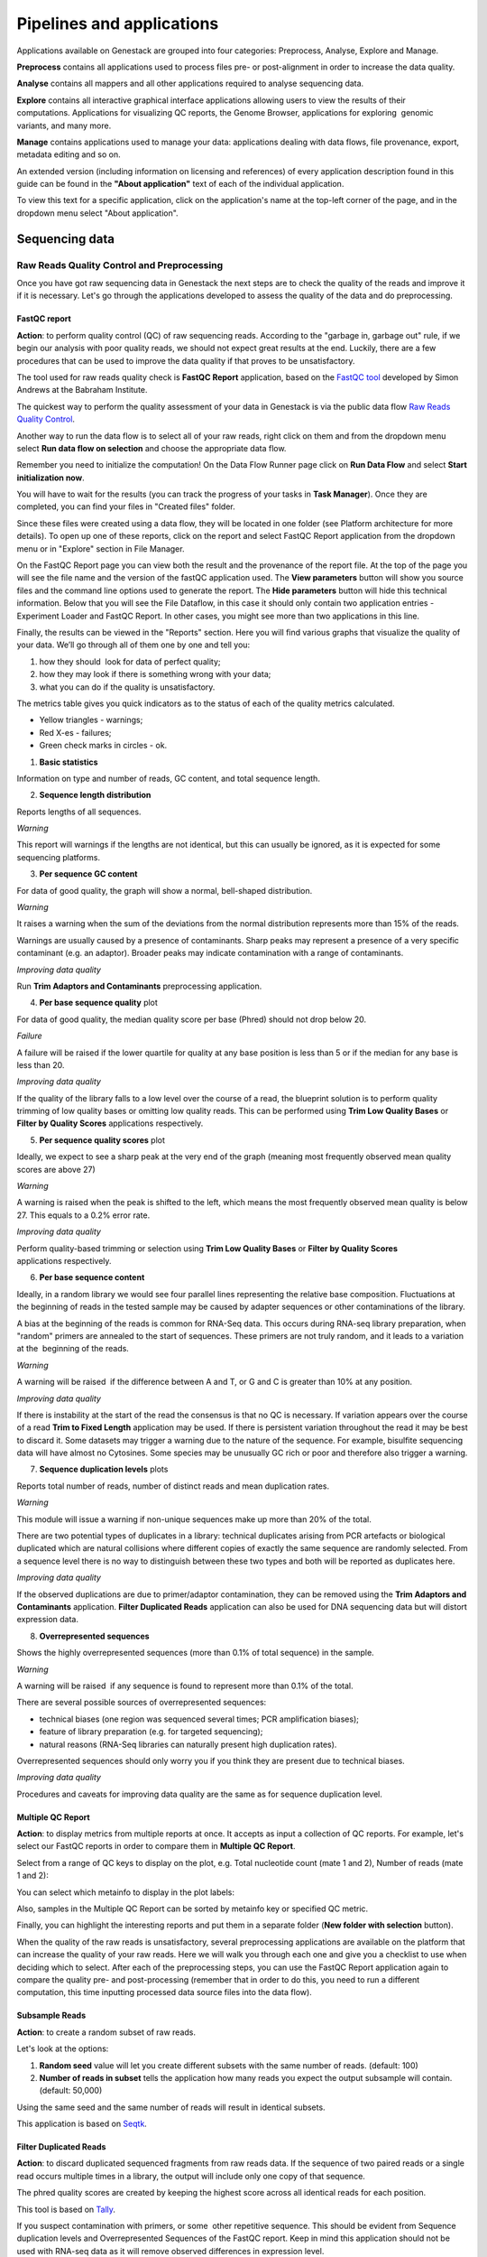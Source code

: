Pipelines and applications
==========================

.. TODO Add links on our youtube videos

Applications available on Genestack are grouped into four categories:
Preprocess, Analyse, Explore and Manage.

**Preprocess** contains all applications used to process files pre- or
post-alignment in order to increase the data quality.

**Analyse** contains all mappers and all other applications required to analyse
sequencing data.

**Explore** contains all interactive graphical interface applications
allowing users to view the results of their
computations. Applications for visualizing QC reports, the Genome Browser,
applications for exploring  genomic variants, and many more.

**Manage** contains applications used to manage your data: applications dealing
with data flows, file provenance, export, metadata editing and so on.

An extended version (including information on licensing and references)
of every application description found in this guide can be found in the
**"About application"** text of each of the individual application.

To view this text for a specific application, click on the application's name at the
top-left corner of the page, and in the dropdown menu select "About application".

.. image:: images/about_app.png

Sequencing data
---------------

Raw Reads Quality Control and Preprocessing
~~~~~~~~~~~~~~~~~~~~~~~~~~~~~~~~~~~~~~~~~~~

Once you have got raw sequencing data in Genestack the next steps are to
check the quality of the reads and improve it if it is necessary. Let's go
through the applications developed to assess the quality of the data and do
preprocessing.

FastQC report
^^^^^^^^^^^^^

.. TODO this is a tutorial on data flows !!!!!!
.. TODO tips: depending on the technology (WGS, WES, Microbiome, etc. data) and Organism, you can expect warnings and faiures as well

**Action**: to perform quality control (QC) of raw sequencing reads. According to
the "garbage in, garbage out" rule, if we begin our analysis with poor quality
reads, we should not expect great results at the end. Luckily, there are a few
procedures that can be used to improve the data quality if that proves to be
unsatisfactory.

The tool used for raw reads quality check is **FastQC Report** application, based on
the `FastQC tool`_ developed by Simon Andrews at the Babraham Institute.

.. _FastQC tool: http://www.bioinformatics.babraham.ac.uk/projects/fastqc/
.. image:: images/fastqc_report.png

The quickest way to perform the quality assessment of your data in Genestack
is via the public data flow `Raw Reads Quality Control`_.

.. _Raw Reads Quality Control: https://platform.genestack.org/endpoint/application/run/genestack/dataflowrunner?a=GSF3778184&action=viewFile

Another way to run the data flow is to select all of your raw reads,
right click on them and from the dropdown menu select **Run data flow on
selection** and choose the appropriate data flow.

.. image:: images/run_dataflow_on_selection.png

Remember you need to initialize the computation! On the Data Flow Runner page
click on **Run Data Flow** and select **Start initialization now**.

.. image:: images/fastqc_start_initialization_now.png

You will have to wait for the results (you can track the progress of your
tasks in **Task Manager**). Once they are completed, you can find your files in
"Created files" folder.

.. image:: images/created_files_folder_FM.png

Since these files were created using a data flow, they will be located in one
folder (see Platform architecture for more details). To open up one of these
reports, click on the report and select FastQC Report application from the
dropdown menu or in "Explore" section in File Manager.

.. image:: images/select_fastqc.png

On the FastQC Report page you can view both the result and the provenance of
the report file. At the top of the page you will see the file name and the
version of the fastQC application used. The **View parameters** button will show you
source files and the command line options used to generate the report. The
**Hide parameters** button will hide this technical information. Below that you
will see the File Dataflow, in this case it should only contain two application entries -
Experiment Loader and FastQC Report. In other cases, you might see more than
two applications in this line.

.. image:: images/fastqc_page_source_files.png

Finally, the results can be viewed in the "Reports" section. Here you will find
various graphs that visualize the quality of your data. We’ll go through all
of them one by one and tell you:

1. how they should  look for data of perfect quality; 
2. how they may look if there is something wrong with your data;
3. what you can do if the quality is unsatisfactory.

The metrics table gives you quick indicators as to the status of each of
the quality metrics calculated.

- Yellow triangles - warnings;
- Red X-es - failures;
- Green check marks in circles - ok.

1. **Basic statistics**

.. image:: images/fastqc_basic_statistics.png

Information on type and number of reads, GC content, and total sequence length.

2. **Sequence length distribution**

.. image:: images/fastqc_sequence_length_distribution.png

Reports lengths of all sequences.

*Warning*

This report will warnings if the lengths are not identical, but this can
usually be ignored, as it is expected for some sequencing platforms.

3. **Per sequence GC content**

.. image:: images/fastqc_per_sequence_gc_content.png

For data of good quality, the graph will show a normal, bell-shaped
distribution.

*Warning*

It raises a warning when the sum of the deviations from the normal distribution
represents more than 15% of the reads.

Warnings are usually caused by a presence of contaminants. Sharp peaks may
represent a presence of a very specific contaminant (e.g. an adaptor). Broader
peaks may indicate contamination with a range of contaminants.

*Improving data quality*

Run **Trim Adaptors and Contaminants** preprocessing application.

4. **Per base sequence quality** plot

.. image:: images/fastqc_per_base_sequence_quality.png

For data of good quality, the median quality score per base (Phred) should not
drop below 20.

*Failure*

A failure will be raised if the lower quartile for quality at any base position
is less than 5 or if the median for any base is less than 20.

*Improving data quality*

If the quality of the library falls to a low level over the
course of a read, the blueprint solution is to perform quality trimming of low
quality bases or omitting low quality reads. This can be performed using **Trim
Low Quality Bases** or **Filter by Quality Scores** applications respectively.

5. **Per sequence quality scores** plot 

.. image:: images/fastqc_per_sequence_quality_scores.png

Ideally, we expect to see a sharp peak at the very end of the graph (meaning
most frequently observed mean quality scores are above 27)

*Warning*

A warning is raised when the peak is shifted to the left, which means the most
frequently observed mean quality is below 27. This equals to a 0.2% error rate.

*Improving data quality*

Perform quality-based trimming or selection using **Trim Low
Quality Bases** or **Filter by Quality Scores** applications respectively.

6. **Per base sequence content**

.. image:: images/fastqc_per_base_sequence_content.png

Ideally, in a random library we would see four parallel lines representing the
relative base composition. Fluctuations at the beginning of reads in the tested
sample may be caused by adapter sequences or other contaminations of the
library.

A bias at the beginning of the reads is common for RNA-Seq data. This occurs
during RNA-seq library preparation, when "random" primers are annealed to the
start of sequences. These primers are not truly random, and it leads to a
variation at the  beginning of the reads.

*Warning*

A warning will be raised  if the difference between A and T, or G and C is
greater than 10% at any position.

*Improving data quality*

If there is instability at the start of the read the consensus is that no QC
is necessary. If variation appears over the course of a read **Trim to Fixed
Length** application may be used. If there is persistent variation throughout
the read it may be best to discard it. Some datasets may trigger a warning due
to the nature of the sequence. For example, bisulfite sequencing data will have
almost no Cytosines. Some species may be unusually GC rich or poor and
therefore also trigger a warning.

7. **Sequence duplication levels** plots

.. image:: images/fastqc_sequence_duplication_levels.png

Reports total number of reads, number of distinct reads and mean duplication
rates.

*Warning*

This module will issue a warning if non-unique sequences make up more than 20%
of the total.

There are two potential types of duplicates in a library: technical duplicates
arising from PCR artefacts or biological duplicated which are natural
collisions where different copies of exactly the same sequence are randomly
selected. From a sequence level there is no way to distinguish between these
two types and both will be reported as duplicates here.

*Improving data quality*

If the observed duplications are due to primer/adaptor contamination, they can
be removed using the **Trim Adaptors and Contaminants** application. **Filter
Duplicated Reads** application can also be used for DNA sequencing data but
will distort expression data.

8. **Overrepresented sequences**

.. image:: images/fastqc_overrepresented_sequences.png

Shows the highly overrepresented sequences (more than 0.1% of total sequence)
in the sample.

*Warning*

A warning will be raised  if any sequence is found to represent more than 0.1%
of the total.

There are several possible sources of overrepresented sequences:

- technical biases (one region was sequenced several times; PCR amplification
  biases);
- feature of library preparation (e.g. for targeted sequencing);
- natural reasons (RNA-Seq libraries can naturally present high duplication
  rates).

Overrepresented sequences should only worry you if you think they are present
due to technical biases.

*Improving data quality*

Procedures and caveats for improving data quality are the same as for sequence
duplication level.

Multiple QC Report
^^^^^^^^^^^^^^^^^^

**Action**: to display metrics from multiple reports at once. It accepts as
input a collection of QC reports. For example, let's select our FastQC reports
in order to compare them in **Multiple QC Report**.

.. image:: images/multiple_qc_report.png

Select from a range of QC keys to display on the plot, e.g. Total nucleotide
count (mate 1 and 2), Number of reads (mate 1 and 2):

.. image:: images/multiple_qc_report_qc_keys.png

You can select which metainfo to display in the plot labels:

.. image:: images/multiple_qc_report_metinfo.png

Also, samples in the Multiple QC Report can be sorted by metainfo key or
specified QC metric.

.. image:: images/multiple_qc_report_sorting.png

Finally, you can highlight the interesting reports and put them in a separate
folder (**New folder with selection** button).

.. image:: images/multiple_qc_report_select_reports.png

When the quality of the raw reads is unsatisfactory, several preprocessing
applications are available on the platform that can increase the quality of
your raw reads. Here we will walk you through each one and give you a
checklist to use when deciding which to select. After each of the
preprocessing steps, you can use the FastQC Report application again to compare the
quality pre- and post-processing (remember that in order to do this, you need
to run a different computation, this time inputting processed data source
files into the data flow).

Subsample Reads
^^^^^^^^^^^^^^^

**Action**: to create a random subset of raw reads.

.. image:: images/preprocessing_subsample_reads.png

Let's look at the options:

1. **Random  seed** value will let you create different subsets with the same
   number of reads. (default: 100)
2. **Number of reads in subset** tells the application how many reads you
   expect the output subsample will contain. (default: 50,000)

Using the same seed and the same number of reads will result in identical
subsets.

This application is based on Seqtk_.

.. _Seqtk: https://github.com/lh3/seqtk

Filter Duplicated Reads
^^^^^^^^^^^^^^^^^^^^^^^

**Action**: to discard duplicated sequenced fragments from raw reads data. If
the sequence of two paired reads or a single read occurs multiple times in a
library, the output will include only one copy of that sequence.

.. image:: images/preprocessing_filter_duplicated_reads.png

The phred quality scores are created by keeping the highest score across all
identical reads for each position.

This tool is based on Tally_.

.. _Tally: http://www.ebi.ac.uk/~stijn/reaper/tally.html

If you suspect contamination with primers, or some  other repetitive sequence.
This should be evident from Sequence duplication levels and Overrepresented
Sequences of the FastQC report. Keep in mind this application should not be used with
RNA-seq data as it will remove observed differences in expression level.

Filter by Quality Scores
^^^^^^^^^^^^^^^^^^^^^^^^

**Action**: to discard reads from a sequencing assay based on Phred33 quality
scores. The application classifies the sequence as pass or fail calculating
quality score distribution for each read.

.. image:: images/preprocessing_filter_by_quality_scores.png

1. **Minimum quality score (Phred+33 range, 0... 41)** is quality cuttoff
   value. A score of 20 means that there is a 1% chance that the corresponding
   base was called incorrectly by the sequencer. A score of 30 means a 0.1%
   chance of an incorrect base call. (default: 20)
2. **Percentage of bases to be above the minimum quality score** is number of
   nucleotides in the reads having quality equal to or higher than the chosen
   minimum quality score. 100% requiers all bases in the reads to be equal to
   or higher than the quality cut-off value. 50% means requires the median of
   the bases to be at least the quality cut-off value. (default: 80)

Let's take an example, to understand how the application works. So, here is our
read:

.. image:: images/filter_by_quality_scores_example.png

Second line represents nucleotide sequence (10 bases in this case). The forth
line contains quality scores for each nucleotide in the read.

- If "Minimum quality score" is equal to 30 and "Percentage of bases" is equal
  to 50, this read will not be discarded, because the median quality of the
  read is higher than 30.
- If "Minimum quality score" is equal to 20 and "Percentage of bases" is equal
  to 100, the read will be discarded, because not all bases have quality equal
  to or higher than 20.

This tool is based on **fastq_quality_filter**, which is part of the
FASTX-Toolkit_.

.. _FASTX-Toolkit: http://hannonlab.cshl.edu/fastx_toolkit/

This application is best used if you have some low quality reads, but others are of
high quality. You should be able to tell if this is the case from the shape of
the Per sequence quality scores plot from FastQC. It may also be worth trying
this application if the per base sequence quality is low.

Trim Adaptors and Contaminants
^^^^^^^^^^^^^^^^^^^^^^^^^^^^^^

**Action**: to find and trim adaptors and known contaminating sequences from
raw reads data.

.. image:: images/preprocessing_trim_adaptors_and_contaminants.png

The application uses an internal list of sequences that can be considered as
contaminants. This list is based on the possible sequencing technologies and
platform used. For instance, it contains widely used PCR primers and
adaptors for Illumina, ABI etc (see the `list of primers and adaptors`_ we
remove).

.. _list of primers and adaptors: https://s3.amazonaws.com/bio-test-data/Genestack_adapters.txt

The occurrence threshold before adapter clipping is set to 0.0001. It refers to
the minimum number of times an adapter needs to be found before clipping is
considered necessary.

1. **Minimum length of the trimmed sequence (bp)**. The application will
   discard trimmed reads of length below this number. (default: 15)

his tool is based on fastq-mcf_, one of the EA-Utils_ utilities.

.. _fastq-mcf: https://github.com/ExpressionAnalysis/ea-utils/blob/wiki/FastqMcf.md
.. _EA-Utils: https://expressionanalysis.github.io/ea-utils/

The application is best used when you have irregularities in GC content, in
base content at the start of reads, duplicated reads. Since this QC application relies
on sequence matching it should be run first if used in conjunction with other
QC applications.

Trim Low Quality Bases
^^^^^^^^^^^^^^^^^^^^^^

**Action**: to isolate high-quality regions from raw reads.

.. image:: images/preprocessing_trim_low_quality_bases.png

Trim Low Quality Bases application is based on `Phred algorithm`_. It finds
the longest subsequence in read where the estimated error rate is below the
error threshold (which is equal to 0.01 by default).

.. _Phred algorithm: http://www.phrap.org/phredphrap/phred.html

To understand how the application works let's take an example. So, imagine we
have a sequence:

.. image:: images/trim_low_quality_bases_example.png

The application will find the fragment of the read where the sum of all
probability errors will not be more than 0.01 (in our case). In this case, the
best sequence will be "TAGA" (.001*2 + .0001*2 = .0022) and it will be the
output read. Other fragments will have the sum of error probabilities more
than the cuttoff 0.01, so they will be ignored.

This tool is based on the `Seqtk`_ tool and uses Phred algorithm to pick out
the reqions of highest quality.

.. _Seqtk: https://github.com/lh3/seqtk

Trim Reads to Fixed Length
^^^^^^^^^^^^^^^^^^^^^^^^^^

**Action**: to trim a specific amount of bases from the extremities of all
reads in a sample.

.. image:: images/preprocessing_trim_to_fixed_length.png

1. **Keep bases from position** option asks you to specify the first base that
   should be kept. (default: 1)
2. **Keep bases to position (set to zero for entire read)**. Indicate the
   position of the last nucleotide that should be kept in the read. (default:
   0)

For example, if you set 5 as the first base to keep and 30 as the last base to
keep, it means that the application trims all nucleotides before the 5th
position, and all nucleotides after the 30th base.

This tool is based on **fastx_trimmer**, which is part of the `FASTX-Toolkit`_.

.. _FASTX-Toolkit: http://hannonlab.cshl.edu/fastx_toolkit/

Trim Reads to Fixed Length application is helpful when you want to obtain
reads of a specific length (regardless of the quality).

.. TODO Add info about Merge Raw Reads application (the one without UI)

Mapped Reads Quality Control and Preprocessing
~~~~~~~~~~~~~~~~~~~~~~~~~~~~~~~~~~~~~~~~~~~~~~

If you analysing mapped reads, we recommend you check if there are any
biases taken place during mapping process (e.g. low coverage, experimental
artifacts, etc.) and do preprocessing of mapped reads.

Mapped Reads QC Report
^^^^^^^^^^^^^^^^^^^^^^

**Action**: to perform quality control (QC) of mapped reads.

We follow a similar procedure to the one used to generate FastQC reports.
After selecting all the mapped reads we wish to check the quality of, we can
use the `Mapped Reads QC`_ public data flow, initialize the computations, and
then explore the results. You can read more about the Mapped Reads QC Report
application in the "Explore" section of this guide.

.. _Mapped Reads QC: https://platform.genestack.org/endpoint/application/run/genestack/dataflowrunner?a=GSF3778257&action=viewFile

An individual Mapped Reads QC report contains some technical information about
source data, tools used and data flow.

.. image:: images/mapped_reads_qc_report.png

Also, it includes a range of **Mapping statistics**. For **single reads**,
you'll calculate these QC metrics:

#. *Total number of reads*: how many reads used to map to the reference genome;
#. *Unmapped reads*: total number of reads which failed to map to the reference
   genome;
#. *Mapped reads*: total number of reads aligned to the reference genome;
#. *Uniquely mapped reads*: total number of reads aligned exactly 1 time to the
   reference genome;
#. *Multi-hit mapped reads*: total number of reads aligned >1 times to the
   reference genome.

In case you analyse **paired-end reads** data, you'll see the following
statistics:

#. *Total number of mate pairs*: how many paired-end reads used to map to the reference genome;
#. *Mapped mate pairs*: total number of paired reads where both mates were
   mapped;
#. *Partially mapped mate pairs*: total number of paired reads where only one
   mate in the pair was mapped;
#. *Unmapped mate pairs*: total number of paired reads which failed to map to the
   reference genome;
#. *Improperly mapped mate pairs*: total number of paired reads where one of the
   mates was mapped with an unexpected orientation;
#. *Properly mapped mate pairs*: total number of paired reads where both mates
   were mapped with the expected orientation.

**Coverage by chromosome** plot is reported for both read types.

.. image:: images/coverage_by_chromosome.png

This plot shows the percentage of reads covered by at least x reads. To clear
it up, let's just imagine that we have a plot which shows coverage only for one
chromosome and therefore it shows 1 line. If on the x-axis we have e.g. 100
reads, on y-axis - 10% (percentage of chromosome bases covered by 100 reads).
So, it looks like we have 100-reads coverage for 10% of chromosome.

The amount of coverage you are expecting varies with the experimental
techniques you are using. Normally you want similar coverage patterns across
all chromosomes, but this may not be the case if e.g. you are dealing with
advanced stage cancer.

.. TODO: What does it look like when data is of poor quality ( + what can we do about it)

**Insert Size statistics** will be calculated for paired-end reads only.

.. note:: **What is the difference between fragment size, insert size and mate
          inner distance?**

          Mate inner distance is the length between the two sequence reads.
          Insert size is normally the distance between paired-end adaptors
          (paired-end reads + mate inner distance). Fragment size is the
          insert plus both adaptors.

.. image:: images/insert.jpg
   :scale: 50 %
   :align: center

Insert size statistics are useful to validate library construction and include:

#. *Median insert size* - a middle of a sorted list of insert sizes;
#. *Median absolute deviation* is calculated by taking the median of the absolute
   deviations from the median insert size;
#. *Mean insert size (trimmed)* - an average of the insert sizes;
#. *Standard deviation of insert size* measures the variation in insert sizes
   from the mean insert size.

**Insert size distribution** graph is displayed for paired-end reads:

.. image:: images/mapped_reads_qc_report_insert_size_distribution.png

This graph shows the  distribution of insert sizes.

Of course, the expected proportions of these metrics vary depending on the type
of library preparation used, resulting from technical differences between
pair-end libraries and mate-pair libraries.

Mapped Reads QC Report application is based on `BEDtools
<http://bedtools.readthedocs.io/en/latest/>`_ and Picard_ tool.

.. _Picard: http://broadinstitute.github.io/picard/

.. TODO What should "Insert size distribution" plot look like normally?
.. TODO What does it look like when data is of poor quality ( + what can we do about it)

You can analyse the output for several Mapped Reads QC reports at once using
our Multiple QC Report application.

.. image:: images/multiple_qc_report_mapped_reads_qc.png

This is helpful, because it allows you to see in comparison, how many reads in
your experiment are unmapped, partially or improperly mapped.

Targeted Sequencing QC Report
^^^^^^^^^^^^^^^^^^^^^^^^^^^^^

This application is good to use when analysing Targeted Sequencing data, e.g.
Whole Exome Sequencing assays.

**Action**: to assess whether the target capture has been successful, i.e. if
most of the reads actually fell on the target, if the targeted bases reached
sufficient coverage, etc.

.. image:: images/targeted_sequencing_qc_page.png

1. **Compute enrichment statistics based on** option. The application allows
   you to compute enrichment statistics for reads mapped only on exome, only
   on target file, or both exome and target file. (default: Exome)

The following enrichment statistics are computed:

- Number and proportion of mapped reads on target;
- Mean coverage on target with at least 2X coverage;
- Target bases with at least 2, 10, 20, 30, 40, and 50 x coverage.

You can generate these reports directly by choosing Mapped Reads files, right
clicking on them and selecting the appropriate application (in "Explore" section) or
using "Run data flow on selection..." option and `Targeted Sequencing Quality
Control`_ public data flow.

.. _Targeted Sequencing Quality Control: https://platform.genestack.org/endpoint/application/run/genestack/dataflowrunner?a=GSF3778331&action=viewFile

You can analyse the output for multiple reports at once using the Multiple QC
Report application.

.. image:: images/targeted_sequencing_qc_multiple.png

This application is based on `BEDtools
<https://code.google.com/archive/p/bedtools/>`_, Picard_ tools and `SAMtools
<http://samtools.sourceforge.net/>`_.

.. _Picard: http://broadinstitute.github.io/picard/

Apart from quality control applications, Genestack suggests you a bunch of
applications to preprocess mapped reads.

Mark Duplicated Mapped Reads
^^^^^^^^^^^^^^^^^^^^^^^^^^^^

Duplicated reads are reads of identical sequence composition and length,
mapped to the same genomic position. Marking duplicated reads can help speed
up processing for specific applications, e.g. variant calling step, where
processing additional identical reads would lead to early PCR amplification
effects (jackpotting) contributing noise to the signal.

You can read more about duplicated mapped reads in this excellent `SeqAnswers
thread`_.

.. _SeqAnswers thread: http://seqanswers.com/forums/showthread.php?t=6854

**Action**: to go through all reads in a mapped reads sample, marking as
"duplicates" for paired or single reads where the orientation and the 5’
mapping coordinate are the same.

.. image:: images/mark_duplicated_mapped_reads.png

3’ coordinates are not considered due to two reasons:

#. The quality of bases generated by sequencers tends to drop down toward the
   3’ end of a read. Thus its alignment is less reliable compared to the 5’
   bases.
#. If reads are trimmed at 3’ low-quality bases before alignment, they will
   have different read lengths resulting in different 3’ mapping coordinates.

In such cases, when the distance between two mapped mates differs from the
internally estimated fragment length, including mates mapping to different
chromosomes, the application will not identify or use them but will not fail
due to inability to find the mate pair for the reads.

Marking duplicated reads can help speed up processing for specific applications,
e.g. **Variant Calling** application.

This tool is based on **MarkDuplicates**, part of `Picard`_ tool.

.. _Picard: http://broadinstitute.github.io/picard/

Remove Duplicated Mapped Reads
^^^^^^^^^^^^^^^^^^^^^^^^^^^^^^

The point of removing duplicated mapped reads is to try to limit the influence
of early PCR selection (jackpotting). Whether or not you should remove
duplicate mapped reads depends on the type of data you have. If you are
dealing with whole-genome sequencing data where expected coverage is low and
sequences are expected to be present in similar amounts, removing duplicated
reads will reduce processing time and have little deleterious effect on
analysis. If however you are processing RNA-seq data, where the fold-variation
in expression can be up to 10^7, reads are relatively short, and your main
point of interest is the variation in expression levels, this probably is not
the tool for you.

You can read more about duplicated mapped reads in this excellent `SeqAnswers
thread`_.

.. _SeqAnswers thread: http://seqanswers.com/forums/showthread.php?t=6854

**Action**: to go through all reads in a Mapped Reads file, marking as
"duplicates" paired or single reads where the orientation and the 5’ mapping
coordinate are the same and discarding all except the "best" copy.

.. image:: images/remove_duplicated_mapped_reads.png

3’ coordinates are not considered due to two reasons:

#. The quality of bases generated by sequencers tends to drop down toward the
   3’ end of a read. Thus its alignment is less reliable compared to the 5’
   bases.
#. If reads are trimmed at 3’ low-quality bases before alignment, they will
   have different read lengths resulting in different 3’ mapping coordinates.

The application also takes into account interchromosomal read pairs.

In such cases, when the distance between two mapped mates differs from
the internally estimated fragment length, including mates mapping to
different chromosomes, the application  application cannot identify them but
will not fail due to inability to find the mate pair for the reads.

This application is based on **MarkDuplicates**, part of the Picard_ tools.

.. _Picard: http://broadinstitute.github.io/picard/

Subsample Reads
^^^^^^^^^^^^^^^

You can use this application if you want to take a look at what your final
experimental results will look like, but do not want to spend time processing
all your data right away.

**Action**: to create a random subset of mapped reads.

.. image:: images/subsample_mapped_reads.png

1. **Subsampling ratio (percentage)** option is used to set a fraction of
   mapped reads you would like to extract (default: 50).
2. **Random seed** option will let you produce different subsets with the same
   number of mapped reads. (default: 0)
   
Using the same random seed and the same subsampling ratio will result in
identical subsets.

This application is based on `SAMtools <http://samtools.sourceforge.net/>`_.

Merge Mapped Reads
^^^^^^^^^^^^^^^^^^

The application is useful when you have multiple replicates of the same
experiment and want to combine them before producing your final result.

**Action**: to merge multiple Mapped Reads files, producing one single
output Mapped Reads file.

.. image:: images/merge_mapped_reads.png

The application is based on `SAMtools <http://samtools.sourceforge.net/>`_.

Convert to Unaligned Reads
^^^^^^^^^^^^^^^^^^^^^^^^^^

The application will be very useful when you are interested in fraction of reads
that exactly will map to genome or when you'd like to remap the reads with
other aligner.

**Action**: to convert mapped reads into unaligned reads.

.. image:: images/convert_to_unaligned_reads.png

This application is based on Picard_ tools.

.. _Picard: http://broadinstitute.github.io/picard/

Variants Preprocessing
~~~~~~~~~~~~~~~~~~~~~~

While analysing variants, you also can preprocess them. Just select Genetic
Variations file and click on "Preprocess" section to see what applications
are available for you.

Merge Variants
^^^^^^^^^^^^^^

Merging variants can be useful, when you have, for example, one Genetic
Variations file for SNPs and another one for Indels. After their merging, the
result Genetic Variations file will separately contain information about SNPs
and about Indels.

**Action**: to merge two or more Genetic Variations files into a single file.

.. image:: images/merge_variants.png

This application is based on `BCFtools
<http://samtools.github.io/bcftools/bcftools.html>`_.

Concatenate Variants
^^^^^^^^^^^^^^^^^^^^

Concatenation would be appropriate if you, for example, have separate Genetic
Variations files for each chromosome, and simply wanted to join them
'end-to-end' into a single Genetic Variations file.

**Action**: to join two or more Genetic Variations files by concatenating them
into a larger, single file.

.. image:: images/concatenate_variants.png

The application always allows overlaps so that the first position at the start
of the second input will be allowed to come before the last position of the
first input.

1. **Remove duplicated variants** option checks for the duplicated variants and
   makes sure that there are no redundant results. (default: unchecked)

The application is based on `BCFtools
<http://samtools.github.io/bcftools/bcftools.html>`_.

RNA-seq Data Analysis
~~~~~~~~~~~~~~~~~~~~~

.. TODO: Add info about RNA-seq technology

Mapping (also called alignment) refers to the process of aligning sequencing
reads to a reference sequence, whether the reference is a complete genome,
transcriptome, or de novo assembly.

.. note:: **What is a difference between genome, exome and transcriptome**?

          Genome includes both coding (genes) and noncoding DNA in a given cell
          type.

          Exome is a  part of genome formed by exons, i.e it includes all
          DNA that is transcribed into mRNA.

          Transcriptome is a collection of all mRNAs present in a given cell
          type. In comparison to the genome, the transcriptome is dynamic in
          time (within the same cell type) in response to both internal and
          external stimuli. Thus, the transcriptome derived from any one cell
          type will not represent the entire exome, i.e. all cells my have
          essentially the same genome/exome, but not all genes are expressed in
          a specific cell type.


There are at least two types of mapping strategies - Spliced Mapping and
Unspliced Mapping. In case of RNA-seq data, reads are derived from mature mRNA,
so there's typically no introns in the sequence. For example, if the read spans
two exons, the reference genome might have one exon followed by an intron.


.. note:: **What is a difference between exons and introns?**

          Exons and introns are both parts of genes. However, exons code for
          proteins, whereas introns do not. In RNA splicing, introns are
          removed and exons are jointed to one another to generate mature
          messenger RNA (mRNA) which is further used to synthesize proteins.


In this case, if you'll use Unspliced Mapper, the reference genome would find
a matching sequence in only one of the exons, while the rest of the read would
not match the intron in the reference, so the read can't be properly aligned.
When analysing RNA-seq data using unspliced aligner, the reads may be mapped to
potentially novel exons, however reads spanning splice junctions are likely to
remain unmapped.

In contrast, Spliced Mappers would know not to try to align RNA-seq reads to
introns, and would somehow identify possible downstream exons and try to align
to those instead ignoring introns altogether. Taking this into account, we
recommend you use Spliced Mapping applications to analyse RNA-seq data.

On Genestack, you will find two spliced aligners - Spliced Mapping with
Tophat2 and Spliced Mapping to Transcriptome with STAR.

.. TODO: Add a forum post on the differences between the two spliced mappers and paste a link on it here.

Spliced Mapping with Tophat2
^^^^^^^^^^^^^^^^^^^^^^^^^^^^

**Action**: to map raw reads with transcriptomic data like RNA-seq to a
reference genome, taking or not taking into account splice junctions.


.. note:: **What is splice junction?**

          Splice junctions are exon-intron boundaries, at which RNA splicing
          takes place. For example, to cut an intron (between two exons) you
          need to splice in two places so that two exons might be jointed.


Let’s have a look at the application page and talk about various parameters:

.. image:: images/rna-seq_spliced_mapping_tophat.png

Details on various settings:

1. **Strand-specificity protocol**. If you are using strand-specific RNA-seq
   data, this option will let you choose between the "dUTP" and "ligation"
   method. If you are not sure whether your RNA-seq data is strand-specific
   or not, you can try using Subsample Reads application to make a small
   subsample, map it with Spliced Mapping with Tophat2 and check the coverage
   in Genome Browser for genes on both strands. (default: None)
2. **Rule for mapping over known annotations**. This option allows you to use
   annotated transcripts from the reference genome to distinguish between
   novel and known junctions ("Yes, and discover novel splice junctions").
   Also, you can restrict mappings only across known junctions ("Yes, without
   novel splice junctions discovery") or infer splice junctions without any
   reference annotation ("Do not use known annotations"). (default: "Yes, and
   discover novel splice junctions")
3. **Rule for filtering multiple mappings**. If you set "Unique mappings only",
   the application will report only unique hits for one mappable read. If you
   are interested in reads mapped to multiple positions in the genome, choose
   "Multiple mappings only". Select "None", if you would like to get both
   unique and multiple mappings. (default: None)
4. **Number of best mappings to report** option lets you increase the number
   of reported mappings. This can be used together with "Rule for filtering
   mappings" to choose whether to keep reads mapping to uniquely or to
   multiple positions, e.g. report up to 5 possible mappings, and only for
   multi-hit reads. (default: 1)
5. **Number of allowed mismatches** option lets you set the maximum number of
   allowed mismatches per read. (default: 2)
6. **Disallow unique mappings of one mate** option allows you to discard pairs
   of reads where one mate maps uniquely and the other to multiple positions.
   (default: unchecked)
7. **Disallow discordant mappings** will discard all mappings where the two
   mates map uniquely but with unexpected orientation, or where the distance
   between two mapped mates differs from and internally estimated fragment
   length, including mates mapping to different chromosomes. (default:
   unchecked)

The application is based on Tophat2_ aligner and used in the `Testing
Differential Gene Expression tutorial`_.

.. _Tophat2: https://genomebiology.biomedcentral.com/articles/10.1186/gb-2013-14-4-r36
.. _Testing Differential Gene Expression tutorial: http://genestack-user-tutorials.readthedocs.io/tutorials/DGE_analysis/index.html

Spliced Mapping to Transcriptome with STAR
^^^^^^^^^^^^^^^^^^^^^^^^^^^^^^^^^^^^^^^^^^

**Action**: to perform gapped read alignment of transcriptomic data (like
RNA-seq) to a Reference Genome taking into account splice junctions.

In comparison to Tophat2, STAR works fast, at the same time being very accurate
and precise. Moreover, in contrast to all our other mappers, it maps reads onto
the reference transcriptome, not the genome. Another advantage of the
application is that it can be used to analyse both: short and long reads,
making it compatible with various sequencing platforms. What's more, this
Spliced Mapper supports two-pass alignment strategy when it runs the second
alignment pass to align reads across the found splice junctions, which improves
quantification of the novel splice junctions. Taking all these features into
account, the Spliced Mapping to Transcriptome with STAR application can be a
very good alternative to other RNA-seq aligners.

Here is the application page:

.. image:: images/rna-seq_spliced_mapping_star.png

Now, let's look through the application parameters:

1. **Enable two pass mapping mode** option is recommended for sensitive novel
   junction discovery. The idea is to collect the junctions founded in the
   first pass, and use them as "annotated" junctions for the 2nd pass mapping.
   (default: unchecked)
2. **Maximum number of multiple alignments allowed for a read: if exceeded,
   the read is considered unmapped**. This option allows you to set how many
   mappings you expect for one mappable read if it is mapped in multiple
   positions of the genome. (default: 10)
3. **Minimum overhang for unannotated junctions** prohibits alignments with very
   small spilce overhangs for unannotated junctions (overhang is a piece of
   the read which is spliced apart). (default: 5)
4. **Minimum overhang for annotated junctions** option does the same job as
   "Minimum overhang for unannotated junctions" but for annotated junctions.
   (default: 3)
5. **Maximum number of mismatches per pair** parameter sets how many
   mismatches you allow per pair. (default: 10)
6. **Minimum intron length** is a minimum intron size for the spliced
   alignments. Read `this paper`_ in case you are not sure about the value.
   (default: 21)
7. **Maximum intron length** is a maximum intron size you consider for the
   spliced alignments. For example, set 1,000 and the application will take into
   account the introns of maximum 1,000 bp in size. Note, that the default 0
   here means the max intron size equal about 590,000 bp. If you are not sure
   about intron size value, `this paper`_ may help you to make a decision.
   (default: 0)
8. **Maximum genomic distance between mates** is the maximum gap between reads
   from a pair when mapped to the genome. If reads map to the genome farther
   apart the fragment is considered to be chimeric. (default: 0)

.. _this paper: https://www.ncbi.nlm.nih.gov/pubmed/10454621

The application is based on STAR_ aligner.

.. _STAR: https://github.com/alexdobin/STAR

Gene Quantification with RSEM
^^^^^^^^^^^^^^^^^^^^^^^^^^^^^

**Action**: to use STAR mapper to align reads against reference transcripts
and apply an `Expectation-Maximization algorithm`_ to estimate gene and
isoform expression levels from RNA-Seq data.

.. _Expectation-Maximization algorithm: https://en.wikipedia.org/wiki/Expectation%E2%80%93maximization_algorithm

Let's look at the application page and discuss the parameters available there.

.. image:: images/rsem_report.png

1. **The RNA-Seq protocol used to generate the reads is strand specific**. If
   the reads are strand-specific, check this option. (default: unchecked)
2. **Estimated average fragment length (for single-end reads only)** option.
   It is important to know the fragment length distribution to accurately
   estimate expression levels for single-end data. Typical Illumina libraries
   produce fragment lengths ranging between 180–200 bp. For paired-end reads,
   the average fragment length can be directly estimated from the reads.
   (default: 190)
3. **Estimated standard deviation of fragment length (for single-end reads
   only)** option. If you do not know standard deviation of the fragment
   library, you can probably assume that the standard deviation is 10% of the
   average fragment length. For paired-end reads this value will be estimated
   from the input data. (default: 20)

When the task is complete, click **View report** in Explore section to get gene
and isoform level expression estimates.

.. image:: images/rsem_output_report.png

The output report represents a table with the following main columns:

- *transcript_id* - name of the transcript;
- *gene_id* - name of the gene which the transcript belongs to. If no gene
  information is provided, gene\_id and transcript\_id are the same;
- *length* - transcript's sequence length (poly(A) tail is not counted);
- *effective_length* - counts only the positions that can generate a valid
  fragment. If no poly(A) tail is added, effective length is equal to
  transcript length - mean fragment length + 1. If one transcript's effective
  length is less than 1, this transcript's both effective length and abundance
  estimates are set to 0;
- *expected_count* - the sum of the posterior probability of each read comes
  from this transcript over all reads;
- *TPM* - transcripts per million normalized by total transcript count in
  addition to average transcript length;
- *FPKM* - fragments per kilobase of exon per million fragments mapped;
- *IsoPct* - the percentage of the transcript's abundance over its parent
  gene's abundance. If the parent gene has only one isoform or the gene
  information is not provided, this field will be set to 100.

The application is based on the `RSEM`_ program and the `STAR`_ mapper.

.. _RSEM: http://deweylab.github.io/RSEM/
.. _STAR: https://github.com/alexdobin/STAR

Gene Quantification with HTSeq-count
^^^^^^^^^^^^^^^^^^^^^^^^^^^^^^^^^^^^

**Action**: to compute gene counts from mapped reads. The application takes as
input a mapped reads file, and uses a reference genome to produce a mapped
reads counts file, indicating how many reads overlap each gene specified in the
genome's annotation.

.. image:: images/htseq_count_app.png

Let's go through the application parameters:

1. **Feature type** option. Depending on your tasks, you should specify the
   feature type for which overlaps choosing from "exon", "CDS" (coding DNA
   sequence), "3’UTR" (the 3’  untranslated region) or "5’UTR" (the 5’
   untranslated region). For example, you may consider each exon as a feature
   in order to check for alternative splicing. By default, the "gene-id" will
   be used as a feature identifier. (default: exon)
2. **Rule for overlaps** option dictates how mapped reads that overlap genomic
   features will be treated. There are three overlap resolution modes: union,
   strict-intersection, and non-empty intersection. (default: union)

   The first one - "union" - is the most recommended. It combines all cases
   when the read (or read pair) at least partly overlaps the feature. The
   "strict-intersection" mode is about strict intersection between the
   feature and the read overlapping this feature. But if you are interested in
   counting reads that are fully or partly intersected with the feature, you
   should use the last mode. It is important that the read will be counted for
   feature if it overlaps precisely only one feature. If the read overlaps
   with more than one feature, it will not be counted.

.. image:: images/overlap_resolution_modes.png

3. **Strand-specific reads**. The application takes into account the direction
   of the read and the reference, so that a read from the wrong direction,
   even if it is mapped to the right place, will not be counted. This option
   can be useful if your data is strand-specific and you are interested in
   counting of reads overlapping with feature regarding to whether these reads
   are mapped to the same or the opposite strand as the feature. Choose "Yes",
   if the reads were mapped to the same strand as the feature and "Reverse" -
   if the reads were mapped on the opposite strand as the feature. Specify
   "No", if you do not consider strand-specificity. (default: Yes)

This application is based on HTSeq_ tool and used in `Differential Gene
Expression Analysis pipeline`_. After calculating read abundance on the gene
level, you'll be able to run **Test Differential Gene Expression** application.

.. _HTSeq: http://www-huber.embl.de/HTSeq/doc/overview.html
.. _Differential Gene Expression Analysis pipeline: https://platform.genestack.org/endpoint/application/run/genestack/dataflowrunner?a=GSF3778423&action=viewFile

Isoform quantification with Kallisto
^^^^^^^^^^^^^^^^^^^^^^^^^^^^^^^^^^^^

Specific genes can produce a range of different transcripts encoding various
isoforms, i.e. proteins of varying lengths containing different segments of the
basic gene sequence. Such isoforms can be generated, for example, in the
process of alternative splicing.

**Action**: to quantify abundances of genes and isoforms from RNA-Seq data
without the need for alignment. It uses an `Expectation-Maximization algorithm`_
on "pseudoalignments" to find a set of potential transcripts a read could have
originated from. Note, that the application accepts reference transcriptome
(cDNA) not a genome (DNA).

.. _Expectation-Maximization algorithm: https://en.wikipedia.org/wiki/Expectation%E2%80%93maximization_algorithm
.. image:: images/kallisto.png

Let's inspect the application options:

1. **Strand-specificity protocol** parameter is used to specify how to process
   the pseudoalignments. If "None", the application does not take into account
   strand specificity. To run the application in strand specific mode, change
   this value to "Forward" if you are interested only in fragments where the
   first read in the pair is pseudomapped to the forward strand of a transcript.
   If a fragment is pseudomapped to multiple transcripts, only the transcripts
   that are consistent with the first read are kept. The "Reverse" is the same
   as "Forward" but the first read will be pseudomapped to the reverse strand
   of the transcript. (default: None)
2. **Enable sequence based bias correction** option will correct the
   transcript abundances according to the model of sequences specific bias.
   (default: checked)
3. **Estimated average fragment length (for single-end reads only)** option
   must be specified in case of single-end reads. Typical Illumina libraries
   produce fragment lengths ranging from 180–200 bp. For paired-end reads, the
   average fragment length can be directly estimated from the reads. (default:
   190)
4. **Estimated standard deviation of fragment length (for single-end reads
   only)** option. If you do not know standard deviation of the fragment
   library, you can probably assume that the standard deviation is 10% of the
   average fragment length. For paired-end reads this value will be estimated
   from the input data. (default: 20)

Use the **View report** application in the Explore section to review the
Kallisto output report.

.. image:: images/kallisto_report.png

It contains a table with the following main columns:

- *target_id* - feature name, e.g. for transcript, gene;
- *length* - feature length;
- *eff_length* - effective feature length, i.e. a scaling of feature length by
  the fragment length distribution;
- *est_counts* - estimated feature counts;
- *tpm* - transcripts per million normalized by total transcript count in
  addition to average transcript length.

The application is based on Kallisto_ tool.

.. _Kallisto: https://pachterlab.github.io/kallisto/

Isoforms quantification with Cuffquant
^^^^^^^^^^^^^^^^^^^^^^^^^^^^^^^^^^^^^^

Specific genes can produce a range of different transcripts encoding various
isoforms, i.e. proteins of varying lengths containing different segments of the
basic gene sequence. Such isoforms can be generated, for example, in the
process of alternative splicing.

**Action**: to quantify reads abundance at the isoform level. It accepts mapped
reads (corresponding to isoform alignment) and reference genome as inputs. The
output is a file containing isoform counts. Several such files corresponding to
samples with different biological conditions and isoforms can be further used
in **Test Differential Isoforms Expression** application.

.. image:: images/cuffquant.png

Before running the application, you can choose the following parameters:

1. **Strand-specificity protocol** is used for generating your reads. If "None",
   the application will consider your data as none-strand-specific, but this
   value can be changed to "dUTP" or "RNA-ligation". (default: None)
2. **No correction by effective length** option is used if you would like to
   not apply effective length normalization to transcript FPKM (fragments per
   kilobases of exons for per million mapped reads). (default: unchecked)

The application always makes an initial estimation procedure to more
accurately weight reads mapping to multiple places in the genome.

This application is based on **cuffquant** (a part of Cufflinks_ tool) and
used in `Differential Isoform Expression Analysis`_ public data flow.

.. _Cufflinks: http://cole-trapnell-lab.github.io/cufflinks/
.. _Differential Isoform Expression Analysis: https://platform.genestack.org/endpoint/application/run/genestack/dataflowrunner?a=GSF3778459&action=viewFile

Test Differential Gene Expression
^^^^^^^^^^^^^^^^^^^^^^^^^^^^^^^^^

**Action**: to perform differential gene expression analysis between groups of
samples. The application accepts Mapped Read Counts (from Quantify Raw
Coverage in Genes application) and generates Differential Expression
Statistics file which you can view in Expression Navigator application.

.. image:: images/test_differential_gene_expression.png

1. **Group samples by** option allows you to apply autogrouping, i.e. when the
   application helps you to group your samples according to experimental factor
   indicated in metainfo for the samples (e.g. disease, tissue, sex, cell type,
   cell line, treatment, etc.). (default: None)
2. **Methods for differential expression**. The application supports two
   methods - "DESeq2" and "edgeR" statistical R packages - to perform
   normalization across libraries, fit negative binomial distribution and
   likelihood ratio test (LRT) using generalized linear model (GLM). (default:
   DESeq2)

   With edgeR, one of the following types of dispersion estimate is used, in
   order of priority and depending on the availability of biological replicates:
   Tagwise, Trended, or Common. Also, edgeR is much faster than DESeq2 for
   fitting GLM model, but it takes slightly longer to estimate the dispersion. It
   is important that edgeR gives moderated fold changes for the extremely lowly
   Differentially Expressed (DE) genes which DESeq2 discards, showing that the
   likelihood of a gene being significantly differentially expressed is related
   to how strongly it's expressed. So, choose one of the packages according to
   your desires and run the analysis.

For each group, a GLM LRT is carried out to find DE genes in this group
compared to the average of the other groups. In the case of 2 groups, this
reduces to the standard analysis of finding genes that are differentially
expressed between 2 groups. Thus, for N groups, the application produces N
tables of Top DE genes. Each table shows the corresponding Log2(Fold Change),
Log2(Counts per Million), P-Value, and False Discovery Rate for each gene.
Look at all result tables and plots in Expression Navigator application.

-  **Log2(Fold Change)**. Let’s assume, that we have two groups - with tumor and
   with control samples. Then, for each gene in sample we know read counts
   (output of Quantify Raw Coverage in Genes application). If we divide read
   counts value for gene X (in the tumor sample) by the read counts value for
   gene X (in the control sample) we’ll get Fold Change value:

   *Fold Change = tumor/control*
   
   And if we apply Log2 transform for this value we’ll get Log2(Fold Change):

   *Log2 Fold Change =  Log2 (tumor) - Log2(control)*

   Log transformed values contains the same information as Fold Change but
   makes it more clear for interpretation because of symmetric values.

-  **Log2(Counts per Million)**. Dividing each read count by 10^6 yields
   counts per million (cpm), a simple measure of read abundance that can be
   compared across libraries of different sizes. And if we apply Log2 transform
   for this value we will get Log2(Counts per Million).

-  **p-value**. The application also computes a p-value for each gene. A low
   p-value (typically, < 0.005) is viewed as evidence that the null hypothesis
   can be rejected (i.e. the gene is differentially expressed). However, due to
   the fact that we perform multiple testing, the value that should be looked at
   to safely assess significance is the false discovery rate.

-  **False discovery rate**. The FDR is a corrected version of the p-value,
   which accounts for `multiple testing correction`_. Typically, an FDR <
   0.05 is good evidence that the gene is differentially expressed. You can
   read more about it `here <http://www.cbil.upenn.edu/PaGE/fdr.html>`_.

.. _multiple testing correction: https://en.wikipedia.org/wiki/Multiple_comparisons_problem#Correction

This application is based on two statistical R packages - `DESeq2`_ and
`edgeR`_.

.. _DESeq2: http://www.bioconductor.org/packages/release/bioc/html/DESeq2.html
.. _edgeR: http://www.bioconductor.org/packages/2.13/bioc/html/edgeR.html

Test Differential Isoform Expression
^^^^^^^^^^^^^^^^^^^^^^^^^^^^^^^^^^^^

**Action**: to perform differential isoform expression analysis between groups
of samples. The application accepts FPKM Read Counts (from Quantify FPKM
Coverage in Isoforms application) and generates Differential Expression
Statistics file which↵you can view in Expression Navigator application.

.. image:: images/test_differential_isoform_expression.png

In application options, you can find these ones:

1. **Group samples by** option allows you to apply autogrouping, i.e. when the
   application helps you to group your samples according to experimental
   factor indicated in metainfo for the samples (e.g. disease, tissue, sex,
   cell type, cell line, treatment, etc.). (default: None)
2. **Apply fragment bias correction** option - if checked, the application
   will run the bias detection and correction algorithm which can
   significantly improve accuracy of transcript abundance estimates. (default:
   checked)
3. **Apply multiple reads correction** option is useful if you would like to
   apply the multiple reads correction. (default: checked)

The application finds isoforms that are differentially expressed (DE) between
several groups of samples and produces tables of Top DE transcripts. Each
table shows the corresponding Log2(Fold Change), Log2(Counts per Million),
P-Value, and False Discovery Rate for each isoform. To visualize your results
use Expression Navigator application.

- **Log2(Fold Change)**. Let’s assume, that we have two groups - with tumor
  and with control samples. Then, for each transcript in sample we know read
  counts (output of Quantify FPKM Coverage in Isoforms application). If we
  divide read counts value for transcript X (in the tumor sample) by the read
  counts value for transcript X (in the control sample) we’ll get Fold Change
  value:

  *Fold Change = tumor/control*

  And if we apply Log2 transform for this value we’ll get Log2(Fold Change):

  *Log2 Fold Change =  Log2 (tumor) - Log2(control)*
  
  Log transformed values contains the same information as Fold Change but
  makes it more clear for interpretation because of symmetric values.

- **Log2(Counts per Million)**. Dividing each read count by 10^6 yields
  counts per million (cpm), a simple measure of read abundance that can be
  compared across libraries of different sizes. And if we apply Log2 transform
  for this value we’ll get Log2(Counts per Million).

- **p-value**. The application also computes a p-value for each isoform. A low
  p-value (typically, < 0.005) is viewed as evidence that the null hypothesis
  can be rejected (i.e. the isoform is differentially expressed). However, due to
  the fact that we perform multiple testing, the value that should be looked at
  to safely assess significance is the false discovery rate.

- **False discovery rate**. The FDR is a corrected version of the p-value,
  which accounts for `multiple testing correction`_. Typically, an FDR <
  0.05 is good evidence that the isoform is differentially expressed. You can
  read more about it `here <http://www.cbil.upenn.edu/PaGE/fdr.html>`_.

.. _multiple testing correction: https://en.wikipedia.org/wiki/Multiple_comparisons_problem#Correction

This application is based on **cuffdiff** which is a part of Cufflinks_.

.. _Cufflinks: http://cole-trapnell-lab.github.io/cufflinks/

Expression Navigator
^^^^^^^^^^^^^^^^^^^^

**Action**: to view and filter the results of differential gene and isoform
expression analyses.

.. image:: images/expression_navigator_for_RNA-seq.png

The Expression Navigator page contains 4 sections:

1. **Groups Information** section. It is a summary of the groups available for
   comparison. Size refers to the number of samples used to generate each
   group.

.. image:: images/expression_navigator_group_information.png

2. **Top Differentially Expressed Genes** section allows you to choose which groups
   to compare and how to filter and sort identified differentially expressed
   (DE) genes.

.. image:: images/expression_navigator_top_de_genes.png

You can filter DE genes by maximum acceptable false discovery rate (FDR), up or
down regulation, minimum log fold change (LogFC), and minimum log counts per
million (LogCPM).

.. image:: images/expression_navigator_de_genes_filtering.png

Let’s look through these statistics:

- **Log2(Fold Change)**. Let’s assume, that we have two groups - with tumor
  and with control samples. Then, for each gene in a sample we know read counts
  (output of Quantify Raw Coverage in Genes application). If we divide read
  counts value for gene X (in the tumor sample) by the read counts value for
  gene X (in the control sample) we’ll get the Fold Change value:

  *Fold Change = tumor/control*

  And if we apply a Log2 transform for this value we’ll get Log2(Fold Change):

  *Log2 Fold Change =  Log2 (tumor) - Log2(control)*
  
  Log transformed values contains the same information as Fold Change but
  makes it more clear for interpretation because of symmetric values.
  Genes with positive Log FC are considered to be up-regulated in the selected
  group, ones with negative Log FC are down-regulated.

- **Log2(Counts per Million)**. Dividing each read count by 10^6 yields
  counts per million (cpm), a simple measure of read abundance that can be
  compared across libraries of different sizes. And if we apply Log2 transform
  for this value we’ll get Log2(Counts per Million).

- **p-value**. The application also computes a p-value for each gene. A low
  p-value (typically, < 0.005) is viewed as evidence that the null hypothesis
  can be rejected (i.e. the gene is differentially expressed). However, due to
  the fact that we perform multiple testing, the value that should be
  looked at to safely assess significance is the false discovery rate.

- **False discovery rate**. The FDR is a corrected version of the p-value,
  which accounts for `multiple testing correction`_. Typically, an FDR 0.05 is
  good evidence that the gene is differentially expressed. You can read more
  about it `here <http://www.cbil.upenn.edu/PaGE/fdr.html>`_.
  
.. _multiple testing correction: https://en.wikipedia.org/wiki/Multiple_comparisons_problem#Correction

Moreover, you can sort the DE genes by these statistics, clicking the small
arrows near the name of the metric in the table.

.. image:: images/expression_navigator_de_genes_sorting.png

The buttons at the bottom of the section allow you to refresh the list based on
your filtering criteria or clear your selection.

3. The top-right section contains **a boxplot of expression levels**. Each
   colour corresponds to a gene. Each boxplot corresponds to the distribution
   of a gene's expression levels in a group, and coloured circles represent the
   expression value of a specific gene in a specific sample.

.. image:: images/expression_navigator_de_boxplots.png

4. The bottom-right section contains **a search box** that allows you to look for
   specific genes of interest. You can look up genes by gene symbol, with
   autocomplete. You can search for any gene (not only those that are visible
   with the current filters).

.. image:: images/expression_navigator_de_search_box.png

You can read more about this application in the corresponding `tutorials`_.

.. _tutorials: http://genestack-user-tutorials.readthedocs.io/index.html

.. TODO: add Differential Similarity Search application

Single-cell RNA-seq Analysis
^^^^^^^^^^^^^^^^^^^^^^^^^^^^

**Action**: to identify heterogeneously-expressed (HE) genes across cells,
while accounting for technical noise. The application analyses single-cell
RNA-seq data and accepts several Mapped Read Counts as inputs. The output
report you can see in Single-cell RNA-seq Visualiser.

The application supports two algorithms for HE analysis. The first uses
spike-in data (artificially introduced RNAs of known abundance) to calibrate a
noise model. The second method is a non-parametric algorithm based on
smoothing splines and does not require the presence of spike-in data.

.. image:: images/single-cell_rna-seq_analysis.png

To identify highly variable genes you can try different options:

1. **Use spike-ins to calibrate noise** option determines whether or not
   spike-in data should be taken into account. If you select only one folder
   before running the application, you will use spike-free algorithm and this
   option will be switched off by default. But if you select two folders, one
   for biological and the other for spike-in data, you can use the Brennecke
   algorithm which requires this option.
2. **Exclude samples with low coverage** option allows you to exclude or
   include for analysis samples with low read counts. (default: checked)
3. **Significance level for the p-value (-10log₁₀(p))**. If you set it equal
   to 1, the application will select the genes for which p-value is smaller
   than 0.1. (default: 1)

The next three options will be available if spike-ins are included in the
experiment and "Use spike-ins to calibrate noise" option is switched:

4. **Expected biological CV** is the minimum threshold chosen for quantifying
   the level of biological variability (CV - coefficient of variation)
   expected in the null hypothesis of the model. (default: 0.5)
5. **Noise fit - proportion of genes with high CV² to remove** option allows
   you to exclude spike-in genes with high CV² to fit the noise model.
   (default: 0)
6. **Noise fit - proportion of genes with low mean expression to remove**
   option enables you to exclude a fraction of spike-in genes with low mean
   expression to fit the noise model, because extreme outliers tend to skew
   the fit. (default: 0.85)

To look at the HE analysis results, open the created Single-cell RNA-seq
Analysis page in  Single-cell RNA-seq Visualiser.

This application is based on such R packages as `DESeq`_, `statmod`_, `ape`_,
`flashClust`_ and `RSJONIO`_.

.. _DESeq: http://bioconductor.org/packages/release/bioc/html/DESeq.html
.. _statmod: https://cran.r-project.org/web/packages/statmod/index.html
.. _ape: https://cran.r-project.org/web/packages/ape/index.html
.. _flashClust: https://cran.r-project.org/web/packages/flashClust/index.html
.. _RSJONIO: https://cran.r-project.org/web/packages/RJSONIO/RJSONIO.pdf

Read more about single-cell RNA-seq analysis on Genestack `here
<https://genestack.com/blog/2016/02/22/visualisation-clustering-methods-single-cell-rna-seq-data/>`_.

Single-cell RNA-Seq Visualiser
^^^^^^^^^^^^^^^^^^^^^^^^^^^^^^

**Action**: to explore cell-to-cell variability in gene expression in even
seemingly homogeneous cell populations based on scRNA-seq datasets.

The application shows basic statistics such as the number of identified highly
variable genes across the analysed samples.

.. image:: images/sc-rna-seq_basic_statistics.png
   :scale: 50 %

It also provides several quality control (QC) plots allowing to check the
quality of raw sequencing data, estimate and fit technical noise for the
Brennecke algorithm, and detect the genes with significantly high variability
in expression.

.. image:: images/qc_plots_in_single_cell_visualizer.png

QC plots are adopted from the original `paper by Brennecke et al`_. In all the
plots described below, gene expression levels are normalized using the DESeq
normalization procedure.

.. _paper by Brennecke et al: http://www.nature.com/nmeth/journal/v10/n11/full/nmeth.2645.html

The first plot describing the quality of raw data is the Scatter Plot of
Normalised Read Counts, which shows the cell-to-cell correlation of normalized
gene expression levels. Each dot represents a gene, its x-coordinate is the
normalized gene count in the first cell, and its y-coordinate is the
normalized gene count in the second cell. If spike-ins were used during the
analysis, separate plots will be rendered for spike-in genes and for sample
genes.

.. image:: images/sc-rna-seq_qc_raw.png

The Technical Noise Fit and Highly Variable Genes plots provide a visual
summary of the gene expression noise profile in your dataset across all cells.

.. image:: images/sc-rna-seq_technical_noise_fit_and_variable_genes.png

They graph the squared coefficient of variation (CV²) against the average
normalized read counts across samples.  The Gene Expression Variability QC plot
allows you to visualize the genes whose expression significantly varies across
cells. A gene is considered as highly variable if its coefficient of biological
variation is significantly higher than 50% (CV² > 0.25)  and the biological
part of its coefficient of variation is significantly higher than a
user-defined threshold (its default value is 50%, and can be modified in the
Single-cell Analyser). The coefficient of variation is defined as the standard
deviation divided by the mean. It is thus a standardized measure of variance.

If spike-ins were used to calibrate technical noise, then the separate
Technical Noise Fit plot is displayed. On this plot, each dot corresponds to a
“technical gene” (spike-in gene).It plots the mean normalized count across all
samples on the x-coordinate and the squared coefficient of variation (CV²) of
the normalized counts across all samples on the y-coordinate. The coefficient
of variation is defined as the standard deviation divided by the mean. It is
thus a standardized measure of variance. The plot also represents the fitted
noise model as a solid red line (with 95% confidence intervals as dotted red
lines). It allows you to check whether the noise model fits the data reasonably
well. If it is not the case, you should change the noise fitting parameters in
the Single-cell Analysis application.

Expression of the highly variable genes across all cell samples is represented
by an interactive clustered heatmap.

.. image:: images/heatmap_single_cell_visualizer.png

The interactive heatmap depicts the log normalised read count of each
significant highly variable gene (rows) in each cell sample (columns).
Hierarchical clustering of molecular profiles from cell samples is based on the
similarity in gene expression of highly expressed genes and allows
identification of  molecularly distinct cell populations. The heatmap is
clustered both by columns and by rows, to identify clusters of samples with
similar gene expression profiles, and clusters of potentially co-expressed
genes. The bi-clustered heatmap is provided by an open source interactive
Javascript library InCHlib_ (Interactive Cluster Heatmap library).

.. _InCHlib: http://www.openscreen.cz/software/inchlib/home/

Finally, several plots in the Samples Visualisation section can be used to
detect cell subpopulations and identify novel cell populations based on gene
expression heterogeneity in the single-cell transcriptomes.

.. image:: images/clustering_single_cell_visualizer.png

The Samples Visualisation section provides interactive plots used to cluster
cell samples based on expression of highly variable genes. Currently, two
alternative methods are supported for visualisation and clustering of samples:
the first one is based on the t-distributed Stochastic Neighbour Embedding
(t-SNE) algorithm and the second one uses Principal Component Analysis (PCA).

For automatic cluster identification, the k-means clustering algorithm can be
used in combination with either  t-SNE or PCA. K-means clustering requires you
to supply a number of clusters to look for ("k"). You can either enter it
manually using the dropdown menu or use the suggested value estimated using
the "elbow" method (choosing a value of k such that increasing the number of
clusters does not significantly reduce the average "spread" within each
cluster).

The Interactive Principal Component Analysis (PCA) scatter plot is rendered
using the NVD3_ Javascript library. The PCA features and k-means algorithm
results are computed using R's built-in functions prcomp_ and knn_. The
t-SNE transformation is computed using the Rtsne_ package.

.. _NVD3: http://nvd3.org/
.. _prcomp: https://stat.ethz.ch/R-manual/R-patched/library/stats/html/prcomp.html
.. _knn: https://stat.ethz.ch/R-manual/R-devel/library/class/html/knn.html
.. _Rtsne: https://cran.r-project.org/web/packages/Rtsne/index.html

You can read more about the app and single-cell RNA-seg analysis `here
<https://genestack.com/blog/2016/02/22/visualisation-clustering-methods-single-cell-rna-seq-data/>`_.

Genome/Exome Sequencing Data Analysis
~~~~~~~~~~~~~~~~~~~~~~~~~~~~~~~~~~~~~

.. TODO: add a few words about WGS and WES technologies

Mapping (also called alignment) refers to the process of aligning sequencing
reads to a reference sequence, whether the reference is a complete genome,
transcriptome, or de novo assembly.

There are at least two types of mapping strategies - Spliced Mapping and
Unspliced Mapping. In contrast to spliced aligners, unspliced read aligners map
reads to a reference without allowing large gaps such as those arising from
reads spanning exon boundaries, or splice junctions. When analysing whole
genome sequencing (WGS) or whole exome sequencing (WES) data, there is no need
to look for spliced these sites precisely. That's why we recommend use Unspliced
Mapping applications in such cases.

On Genestack, you will find two unspliced aligners - Unspliced Mapping with BWA
and Unspliced Mapping with Bowtie2. You can read about the difference between
these two applications on `our forum`_.

.. _our forum: http://forum.genestack.org/t/unspliced-mapping-with-bwa-app-vs-unspliced-mapping-with-bowtie2-app/36

Unspliced Mapping with BWA
^^^^^^^^^^^^^^^^^^^^^^^^^^

**Action**: to map WES or WGS data to a reference genome without allowing
splice junctions. The application generates Mapped Reads which can be used
further with our Variant Calling application which is based on samtools mpileup.

Here is the uspliced mapping application page:

.. image:: images/unspliced_mapping_with_bwa.png

BWA’s MEM algorithm will be used to map paired or single-ends reads from 70 bp
up to 1Mbp ("mem" option in command line). For reads up to 70 bp the algorithm
called BWA-backtrack will be applied. This algorithm is implemented with the
"aln" command, which produces the suffix array (SA) coordinates of the input
reads. Then the application converts these SA coordinates to chromosome
coordinates using the "samse" command (if your reads are single-end) or
"sampe" (for paired-end reads).

When “Perform targeted mapping” option is selected, a bed file is used to
specify the genome locations, that the reads should be mapped to. The reference
genome is altered to only contain those locations, using the bedtools
"getfasta" command and the reads are then mapped to the altered genome. The
resulting sam file contains local genome co-ordinates, which are converted back
to the global coordinates of the reference genome.

The application is based on BWA_ aligner and it's used in `Whole Exome
Sequencing Data Analysis`_ and `Whole Genome Sequencing Data Analysis`_
tutorials.

.. _BWA: http://bio-bwa.sourceforge.net/
.. _Whole Exome Sequencing Data Analysis: http://genestack-user-tutorials.readthedocs.io/tutorials/WES_data_analysis/index.html
.. _Whole Genome Sequencing Data Analysis: http://genestack-user-tutorials.readthedocs.io/tutorials/WGS_data_analysis/index.html

Unspliced Mapping with Bowtie2
^^^^^^^^^^^^^^^^^^^^^^^^^^^^^^

**Action**: to map WES or WGS data to a reference genome without allowing
splice junctions. The application generates Mapped Reads which can be used
further with our Variant Calling application which is based on samtools
mpileup.

Let's look at the application page and the parameters we can use to do mapping:

.. image:: images/unspliced_mapping_with_bowtie2.png

1. **Report the best mapping** option. The application will consider only the
   best mapping for one mappable read. (default: checked)
2. **Limit the number of mappings to search** option. If you are interested in
   reads mapping to multiple positions, switch off "Report the best mapping"
   option and set N mappable positions for one read in the text box for "Limit
   the number of mappings to search". (default: 1)
3. **Rule for filtering mappings**. You can apply a rule for filtering mappings
   to choose whether to keep reads mapping uniquely or to multiple positions.
   (default: None)
4. **Number of allowed mismatches** option. If you want to be stricter, you
   can change the maximum number of allowed mismatches, e.g. if you set it to
   1, any mapping with 2 or more mismatches will not be reported (default: 0)

For paired-end reads two more option appears:

5. **Disallow unique mappings of one mate** option allows you to discard pairs
   of reads where one mate maps uniquely and the other to multiple positions.
   (default: unchecked)
6. **Disallow discordant mappings** parameter will discard all mappings where
   the two mates map uniquely but with unexpected orientation or where the
   distance between two mapped mates differs from and internally estimated
   fragment length, including mates mapping to different chromosomes. (default:
   unchecked)

The application is based on Bowtie2_ aligner.

.. _Bowtie2: http://bowtie-bio.sourceforge.net/bowtie2/index.shtml

Variant Calling with SAMtools and BCFtools
^^^^^^^^^^^^^^^^^^^^^^^^^^^^^^^^^^^^^^^^^^

**Action**: to identify genomic variants. The application accepts Mapped Reads
files to call variants. You will be able to perform variant calling for each
single Mapped Reads file separately or run Variant Calling application on
multiple mapped reads samples. The last option maybe helpful because you
increase the accuracy of the analysis by taking the reads from several samples
into consideration and reducing the probability of calling sequencing errors.
After the variants are detected you can annotate them running Effect Prediction
application or/and use Genome Browser and Variant Explorer for exploring the
results.

Here is the Variant Calling page:

.. image:: images/variant_calling_app_page_top.png

The application uses samtools mpileup which automatically scans every position
supported by an aligned read, computes all the possible genotypes supported by
these reads, and then calculates the probability that each of these genotypes
is truly present in your sample.

As an example, let’s consider the first 1000 bases in a Reference Genome file.
Suppose the position 35 (in reference G) will have 27 reads with a G base and
two reads with a T nucleotide. Total read depth will be 29. In this case, the
application concludes with high probability that the sample has a genotype of
G, and the T reads are likely due to sequencing errors. In contrast, if the
position 400 in reference genome is T, but it is covered by 2 reads with a C
base and 66 reads with a G (total read depth equal to 68), it means that the
sample more likely will have G genotype.

Then the application executes bcftools call which uses the genotype likelihoods
generated from the previous step to call and filter genetic variants and
outputs the all identified variants in the Genetic Variations file.

Let's now look at the command line options more closely:

.. image:: images/variant_calling_command_line_options.png

1. **Variants to report** option. The application can call both "SNPs and
   INDELs" variants, "SNPs only" or "INDELs only". (default: "SNPs and INDELs")
2. **Call only multi-allelic variants** option. The multiallelic calling is
   recommended for most tasks. (default: checked)

.. note:: **What is a multiallelic variant?**

          A multiallelic variant is a genomic variant with two or more
          observed alleles in the variant locus. In contrast to multiallelic
          variant, consensus (or biallelic) variant is determined as a single
          non-reference allele (there are only two possible alleles at the
          variant site - the reference allele and the consensus one).

3. **Only report variant sites** option. In some cases, it’ll be interested to
   report only potential variant sites and exclude monomorphic ones (sites
   without alternate alleles). For this purpose, switch the option “Only report
   variant sites”. (default: checked)
4. **Discard anomalous read pairs** option is used to skip anomalous read
   pairs in variant calling. (default: checked)
5. **Maximum per-sample read depth to consider per position** option sets the
   maximum number of reads at the position to consider. (default: 250)
6. **Minimum number of gapped reads for an INDEL candidate** option. (default: 1)
#. "Minimum per-sample depth to call non-variant block" is equal 1 by default.
#. "Minimum variant quality" is set to 20 by default. The application will
   ignore the variant with quality score below this value.
#. "Minimum average mapping quality for a variant" is 20 by default.
#. "Minimum all-samples read depth for a variant" is a minimum number of reads
   covering position (it's equal 1 by default).
#. You are also able to select chromosomes for analysis, using “Chromosome to
   analyse” option.
#. Merge samples with the same metainfo key (specify “Key to merge samples)”.
   This option can be useful for merging technical replicates.

Moreover, base alignment quality (BAQ) recalculation is turned on by default.
It helps to rule out false positive SNP calls due to alignment artefacts near
small indels.

Also, the application will always write DP (number of reads covering position),
DV (number of high-quality variant reads), DP4 (number of forward reference,
reverse reference, forward non-reference and reverse non-reference alleles
used in variant calling) and SP (phred-scaled strand bias P-value) tags in
the output file.

The result Genetic Variations file can be opened in Genome Browser as a
separate  variation track, further annotated using Effect Prediction
application, or viewed immediately using Variant Explorer application.

This application is based on `SAMtools
<http://www.htslib.org/doc/samtools-1.1.html>`_ and
`BCFtools <http://www.htslib.org/doc/bcftools-1.1.html>`_ utilities and best
used when performing `Whole Exome Sequencing Analysis`_ and `Whole Genome
Sequencing Analysis`_.

.. _Whole Exome Sequencing Analysis: http://genestack-user-tutorials.readthedocs.io/tutorials/WES_data_analysis/index.html
.. _Whole Genome Sequencing Analysis: http://genestack-user-tutorials.readthedocs.io/tutorials/WGS_data_analysis/index.html

Effect Prediction with SnpEff
^^^^^^^^^^^^^^^^^^^^^^^^^^^^^

**Action**: to annotate variants based on their genomic locations and
calculate the effects they produce on known genes. The application accepts
Genetic Variations and adds annotations for them.

.. image:: images/effect_prediction_app.png

The annotated variants can be further explored in Genome Browser, Variant
Explorer or View Report applications.

In Genome Browser, the *Variation track* shows the genetic variants (SNPs,
insertions etc.), their exact position on genome, average mapping quality and
raw read depth.

.. image:: images/gb_annotated_variants.png

If you’d like to see the whole list of effects and annotations for variants as
well as to get some general statistics (for example, to know number of
variants by chromosome, find out how many variants are corresponding to SNP or
insertions, to know number of effects by type and region and some other
information), just open the annotated Genetic Variations file in View Report
application. Read about the variant annotations and report statisctics in
Whole Exome Sequencing tutorial, in `Effect annotation`_ section.

.. _Effect annotation: http://genestack-user-tutorials.readthedocs.io/tutorials/WES_data_analysis/index.html#effect-annotation

Use Variant Explorer application to know what effect is generated by each
separate variant as well as to sort and filter the variants by various fields,
such as mutation type, quality, locus, etc.

.. image:: images/variant_explorer_annotated_variants.png

This application is based on the open-source SnpEff_ tool and best used in
`Whole Exome Sequencing`_ and `Whole Genome Sequencing` analyses.

.. _SnpEff: http://snpeff.sourceforge.net/
.. _Whole Exome Sequencing: http://genestack-user-tutorials.readthedocs.io/tutorials/WES_data_analysis/index.html
.. _Whole Genome Sequencing: http://genestack-user-tutorials.readthedocs.io/tutorials/WGS_data_analysis/index.html

Variant Explorer
^^^^^^^^^^^^^^^^

.. TODO add description for "File info" tab, "Filters summary" and "Filters history"

**Action**: to interactively explore genetic variations such as SNPs, MNPs,
and indels at specific genomic positions. The app not only displays the
information about variants but also allows you to sort and filter by various
fields, such as mutation type, quality, locus, etc.

.. image:: images/variant_explorer_app_page.png

Variant Explorer takes as input a  Genetic Variations file which can be
imported or generated with the Variant Calling app. If you open it in the app,
you’ll see default DP (Raw read depth) and MQ (Average mapping quality)
columns ("Other" tab in "Columns" section).

.. image:: images/variant_explorer_other.png

Variants can be annotated with the Effect Prediction app that analyzes genomic
position of the variants and reveals the effects they produce on known genes
(such as amino acid changes, synonymous and nonsynonymous mutations, etc.).
For such variants the following information will be shown (find it in "Effect
prediction" tab).

.. image:: images/variant_explorer_effect_prediction_tab.png

-  Effect - effect predicted by SnpEff tool;
-  Impact - impact predicted by SnpEff tool;
-  Functional class - functional class of a region, annotated by SnpEff
   tool.

Moreover, the app calculates "Additional metrics" such as genotype
frequencies for homozygous samples with reference and alteration alleles
(GF HOM REF and GF HOM ALT columns correspondingly), reads depth for
homozygous samples with alteration allele (DP HOM ALT) and reads depth
for heterozygous samples (DP HET).

.. image:: images/variant_explorer_additional_metrics.png

To change the default columns or add more columns, choose them in the
corresponding tabs in "Columns" section and "Save" your changes. After
that all selected columns will be displayed in Table viewer.

You can "download filtered data as .tsv" or create new file with filtered
variants.

Read more about this app in our tutorials on `Whole Exome Sequencing`_ and
`Whole Genome Sequencing`_ analyses.

.. _Whole Exome Sequencing: http://genestack-user-tutorials.readthedocs.io/tutorials/WES_data_analysis/index.html
.. _Whole Genome Sequencing: http://genestack-user-tutorials.readthedocs.io/tutorials/WGS_data_analysis/index.html

Intersect Genomic Features
^^^^^^^^^^^^^^^^^^^^^^^^^^

**Action**: to perform an intersection between several feature files such as
Mapped Reads files or Genetic Variations files. Depending on the input files,
the applications generates different outputs, either Mapped Reads or Genetic
Variations files.

Here is the application page:

.. image:: images/intersect_genomic_features.png

Let's look at the options:

1. "Rule for filtering". With default settings, the application will report
   overlapping features. For example, you could isolate single nucleotide
   polymorphisms (SNPs) that overlap with SNPs from another file. For this,
   intersect two Genetic Variations files. But there are cases when you’d like
   to know which features don’t overlap with other ones. To get such outputs,
   use "Report non-overlapping features" filter.
2. By setting "Minimum overlapping fraction" equal to 10 (default value), you
   can check whether a feature of interest has at least 10% of its length
   overlapping another feature.
3. The "Rule for overlap strandedness" option allows you to ignore overlaps on
   the same strand or on the other strand. By default, overlapping features
   are reported without respect to the strandedness.

This application is based on `BEDtools
<http://bedtools.readthedocs.io/en/latest/content/tools/intersect.html>`_.

Bisulfite Sequencing Data Analysis
~~~~~~~~~~~~~~~~~~~~~~~~~~~~~~~~~~

.. TODO Add a few words about bisulfite sequencing technology

Bisulfite Sequencing Mapping with BSMAP
^^^^^^^^^^^^^^^^^^^^^^^^^^^^^^^^^^^^^^^

**Action**: to map high-throughput bisulfite sequencing (BS) reads at the
level of the whole genome. To calculate 

.. image:: images/bisulfite_seq_mapping_app_page.png

Let’s talk a bit about various settings:

1. "Number of mismatches" option lets you set the maximum number of allowed
   mismatches per read. Changing this number you can affect application
   runtime and percentage of mapped reads. There is an increase in the
   percentage of mapped reads and in the application runtime when increasing
   this value. For example, by default the read could be mapped to the genome
   with no more than 5 mismatches.
2. By default, the application only reports unique hits for one mappable read.
   But if your reads are mapped to multiple positions in the genome, than you
   can change "Rule for multiple mappings" to report one random "best"
   mapping. This stops duplicated genome regions from being omitted altogether.
3. Depending on the "BS data generation protocol" that was used to construct
   the bisulfite converted library, BS reads need to  be analysed in different
   ways.

   If  the "Lister" protocol was used, your reads will be mapped to two
   forward strands. You can read more about this protocol in `Lister et al`_.
   If you Choose the "Cokus" protocol the application will align your reads to
   all four strands. You can find more details about this protocol in the
   original study by `Cokus et al`_.

.. _Lister et al: https://www.ncbi.nlm.nih.gov/pmc/articles/PMC2857523/
.. _Cokus et al: https://www.ncbi.nlm.nih.gov/pmc/articles/PMC2377394/

The application is based on BSMAP_ aligner and used in the `Whole-Genome
Bisulfite Sequencing Analysis`_ tutorial.

.. _BSMAP: https://sites.google.com/a/brown.edu/bioinformatics-in-biomed/bsmap-for-methylation
.. _Whole-Genome Bisulfite Sequencing Analysis: http://genestack-user-tutorials.readthedocs.io/tutorials/Methylation_profiling/index.html

Reduced Representation Bisulfite Sequencing Mapping with BSMAP
^^^^^^^^^^^^^^^^^^^^^^^^^^^^^^^^^^^^^^^^^^^^^^^^^^^^^^^^^^^^^^

**Action**: to map reduced representation bisulfite sequencing (RRBS) reads to
the specific digestion sites on the genome.

.. image:: images/RRBS_mapping_app_page.png

Let’s talk a bit about various settings:

1. You should set the "Enzyme sequence" which was recognized by by the
   restriction enzyme used to digest genomic DNA in the process of library
   preparation. By default, the application uses the *C-CGG* sequence which is
   recognised in MspI restriction.
2. The option "Number of mismatches" lets you set the maximum number of allowed
   mismatches per read. Decreasing this number you can reduce application
   runtime and percentage of mapped reads. By default the application aligns
   reads to the reference genome with no more than 5 mismatches.
3. By default the application only reports unique hits for one mappable read.
   You can change the "Rule for multiple mappings" to report one random "best"
   mapping, if your reads are mapped to multiple positions in the genome.
4. Choose the "BS data generation protocol" that was used to construct the
   bisulfite converted library. If it is the `Lister protocol`_, than your
   reads will be mapped to two forward strands.  Reads generated using the
   `Cokus experimental protocol`_ will be aligned to all four strands.

.. _Lister protocol: https://www.ncbi.nlm.nih.gov/pmc/articles/PMC2857523/
.. _Cokus experimental protocol: https://www.ncbi.nlm.nih.gov/pmc/articles/PMC2377394/

The application is based on BSMAP_ aligner.

.. _BSMAP: https://sites.google.com/a/brown.edu/bioinformatics-in-biomed/bsmap-for-methylation

Methylation Ratio Analysis
^^^^^^^^^^^^^^^^^^^^^^^^^^

**Action**: to determine the percent methylation at each ‘C’ base in mapped
reads. Next, you can view methylation ratios in Genome Browser.

.. image:: images/methratio_app_page.png

Command line options are the following:

1. To get results filtered by depth of coverage use "Minimum coverage" option.
   By default, this value is not set. But raising it to a higher value (e.g.
   5) requires that at least five reads will cover the position.
2. For paired-end mappings, you can trim from 1 to 240 fill-in nucleotides in
   the DNA fragment end-repairing. By default, this "Trim N end-repairing
   fill-in bases" option is switched off. For RRBS mappings, the number of
   fill-in bases could be determined by the distance between cuttings sites on
   forward and reverse strands. If you analyse WGBS mappings, it’s recommended
   to set this number between 0~3.
3. Switch "Report loci with zero methylation ratios" option to report
   positions with zero methylation. The application doesn’t apply this option
   by default.
4. To combine CpG methylation ratio from both strands, set "Combine ratios on
   both strands" option switched. By default, it is unchecked. If you want to
   process only unique mappings, check "Only unique mappings" option.
5. For paired reads, using the option "Discard discordant mappings" you can
   discard all mappings where the two mates map uniquely but with unexpected
   orientation, or where the distance between two mapped mates differs from
   and internally estimated fragment length, including mates mapping to
   different chromosomes.
6. Sometimes you need to remove duplicates from your Mapped Reads files. For
   this purpose, use "Discard duplicated reads" option.
7. To ignore positions where there is a possible C/T SNPs detected, choose
   "skip" value for "C/T SNPs filtering" option. If you want to correct the
   methylation ratio according to the C/T SNP information estimated by the
   G/A counts on reverse strand, set "correct" value. By default, the
   application doesn’t consider C/T SNPs ("no-action" value).

The outputs from Methylation Analysis application can be represented in the
Genome Browser as *Methylation ratios* track.

.. image:: images/methratio_in_gb.png

.. note:: **What does the 0-1000 side bar represent?**

   These bars represent the final methylation frequency. To understand this,
   take a simple example.
   Let's imagine, we investigate position 30 in the Chr X. This position has 10
   reads contributing to the methylation frequency. 7 of these 10 reads reported
   Cs in this position (i.e. methylated Cs, no bisulfite conversion and Cs do not
   transform into Ts) and 3 reads showed Ts (unmethylated Cs, bisulfite conversion
   takes place). Then the final methylation frequency will be calculated as 7/10 =
   0.7. This value is multiplied by 1000 to get 700 (this is the bar sides you see
   in Genome Browser).
   So, it means, that side bars with 0 value represent unmetylated position, and
   vice versa side bars with 1000 - show max methylation (all reads have
   methylated Cs in this case).

The Methylation Analysis application is based on `methratio.py
<https://sites.google.com/a/brown.edu/bioinformatics-in-biomed/bsmap-for-methylation>`_
script and used in the `Whole-Genome Bisulfite Sequencing Analysis`_ tutorial.

.. _Whole-Genome Bisulfite Sequencing Analysis: http://genestack-user-tutorials.readthedocs.io/tutorials/Methylation_profiling/index.html

Microbiome Data Analysis
~~~~~~~~~~~~~~~~~~~~~~~~

Microbiome Analysis with QIIME
^^^^^^^^^^^^^^^^^^^^^^^^^^^^^^

.. TODO Update this part when the app will be updated

**Action**: to identify microbial species and the percentage composition of the
sample. The application accepts microbial sequencing reads and outputs
Clinical or Research reports with abundance plots and microbiological diversity
metrics.

.. image:: images/microbiome_analysis.png

Microbiome Analysis application uses Greengenes_ (for bacteria) and UNITE_
(for fungi) reference databases to estimate the taxonomic composition of the
microbial communities.

.. _Greengenes: http://greengenes.lbl.gov/cgi-bin/nph-index.cgi↵               
.. _UNITE: http://www2.dpes.gu.se/project/unite/UNITE_intro.htm↵

Let's review the application options:

1. To pick OTUs (Operational Taxomonic Units), the application provides two
protocols:

.. TODO Add pros and cons of the protocols
.. TODO Add forum post on pros and cons between the protocols and link on it

- *closed-reference*: reads are clustered against a reference sequence
  collection and any reads which do not hit a sequence in the reference
  sequence collection are excluded from downstream analyses

- *open-reference*: reads are clustered against a reference sequence collection
  and any reads which do not hit the reference sequence collection are
  subsequently clustered de novo (i.e. against one another without any external
  reference).

2. Algorithms for open-reference close-reference OTU picking differ. In case
   open-reference protocol, the application suggests you use uclust or
   sortmera_sumclust algorithms. If you prefer closed-reference protocol,
   choose between blast, uclust_ref and sortmera algorithms.

3. A pre-clustering quality filtering step excludes all reads with a similarity
   level below the default 0.99 from any gene in the reference database.

4. Taxonomy assignment performs using the blust, rdp classifier, rtax, mothur,
   uclust or sortmerna algorithm (for open-reference approach) or uclust (in
   case of closed-reference method).

5. As mentioned, when using open-reference protocol, some reads may not hit the
   reference database.  In such case you can set the percent of failure
   sequences to include in the subsample to cluster de novo (0.001 by default).

6. If you analyse paired-end reads, you can join them using "Join paired-end
   reads" option.

Output reports include the following metrics:

– counts for every taxonomic unit (how many reads match to a given group) in
form of interactive plot:

.. image:: images/microbime_analysis_counts.png

or table:

.. image:: images/microbiome_analysis_table.png

– alpha diversity (within each sample, how rich the sample is e.g. number of
taxa identified):

.. image:: images/microbiome_analysis_alpha_diversity.png

– beta diversity (difference between a pair of samples)(heterogeneity of
samples):

.. image:: images/microbiome_analysis_beta_diversity.png

The application is based on QIIME_ open source tool.

.. _QIIME: http://qiime.org/home_static/dataFiles.html

Additional Visualisation Applications
~~~~~~~~~~~~~~~~~~~~~~~~~~~~~~~~~~~~~

.. TODO think about the proper name for this section

This section includes the applications that can be used in
various pipelines to view the content of the data (e.g. Sequencing
Assay Viewer) or to display multiple data types on different
steps of analyses (e.g Genome Browser).

Sequencing Assay Viewer
^^^^^^^^^^^^^^^^^^^^^^^

**Action**: to show the content of Sequencing Assay or Raw Reads
file and look for specific nucleotide sequences which can be exact,
reverse, complement or reverse complement to the sequence of interest.

.. image:: images/sequencing_assay_viewer.png

To access this application, select the assay you are interested in,
right click on it and from the "Explore" section select the application.

Genome Browser
^^^^^^^^^^^^^^

**Action**: to visualize different types of genomic data: mapped reads,
genetic variants, methylation ratios and others.

.. image:: images/gb_page.png

There are several tracks that can be visualized in Genome Browser:

-  *Reference track* displays reference genome, its genes, transcripts,
   and their coordinates;

.. image:: images/gb_reference_track.png

-  *Coverage track* represents the sequencing reads coverage for mapped reads

.. image:: images/gb_coverage_track.png

-  *Variation track* shows genetic variants (SNPs, insertions etc.), their
   exact position on the genome, average mapping quality and raw read
   depth;

.. image:: images/gb_variation_track.png

-  *Methylation ratios track* reflects the proportion of methylated and
   unmethylated cytosine residues.

.. image:: images/gb_methylation_ratios_track.png

Also you can manage tracks: add new ones, hide or delete them. When
manipulating with multiple tracks you can use the tracks mentioned above
to create *Combined track* or *Formula track*. On the combined track several
tracks are imposed and shown together, thereby comparing coverage for
different samples.

.. image:: images/gb_combined_track.png

Or you can apply some basic mathematical operations
and create formulas based on your genomic data, for example, quantify
average value between values corresponding to different samples. The
results of the computations will be shown on the formula track.

Moreover, each track can be personalised by changing its properties
(track color, normalized values, show only SNPs, maximum and minimum
values to be shown on a track, etc.). Use "Edit" button to change
properties for multiple tracks at once.

Genome Browser allows you to browse either a specific genomic position
(search by coordinates) or a specific feature (search by feature name).
You can navigate through the data to find a feature of interest or
explore regions surrounding the feature, and zoom in to nucleotide
resolution. The found feature can be marked with sticky notes (Shift +
click on the position on the track). When you share the Genome Browser
page with your collaborators, sticky notes will  help to focus their
attention on your findings.

You can see the Genome browser in action in this blog post_.

.. _post: https://genestack.com/blog/2015/05/28/navigation-in-genestack-genome-browser/

Reference Genomes
-----------------

One way or another, most bioinformatics analysis pipelines, regardless of the
data type analysed, require the use of a reference genome. For instance,  we
use reference genomes in `DNA methylation analysis`_, in `differential gene
expression analysis`_, and in the `analysis of transcriptomic heterogeneity
within populations of cells`_. The choice of a reference genome can increase
the quality and accuracy of the downstream analysis or it can have a harmful
effect on it. For example, it has been shown that the choice of a gene
annotation has a big impact on RNA-seq data analysis, but also on `variant
effect prediction`_.

.. _DNA methylation analysis: http://genestack-user-tutorials.readthedocs.io/tutorials/Methylation_profiling/index.html
.. _differential gene expression analysis: http://genestack-user-tutorials.readthedocs.io/tutorials/DGE_analysis/index.html
.. _analysis of transcriptomic heterogeneity within populations of cells: https://genestack.com/blog/2014/09/24/single-cell-rna-seq-analysis-tutorial/
.. _variant effect prediction: http://genestack-user-tutorials.readthedocs.io/tutorials/WGS_data_analysis/index.html

On Genestack, you can find `several reference genomes`_ for some of the most
common model organisms. We are adding more and more reference genomes of model
organisms to this list regularly.

.. _several reference genomes: https://platform.genestack.org/endpoint/application/run/genestack/signin?original_url=%2Fendpoint%2Fapplication%2Frun%2Fgenestack%2Ffilebrowser%3Fa%3DGSF000018%26action%3DviewFile%26page%3D1
 
For some organisms we provide several genomes, e.g.  there are a couple of
reference genomes for *Homo sapiens*.

.. image:: images/public_reference_genomes.png

What are the differences between these reference
genomes? And how do you chose the correct one?  The answer is not so
straightforward and depends on several factors – let’s discuss each of them:

1. **Reference genome assembly and release version**

For instance: "Homo sapiens / GRCh37 release 75" vs "Homo sapiens / GRCh38
release 86".

The numbers correspond to versions (or “builds”) of the reference genome – the
higher the number, the more recent the version. We generally recommend you use
the latest version possible. One thing to remember is that for the newest
genome builds, it’s likely that resources such as genome annotations and
functional information will be limited, as it takes time for Ensembl/ UCSC to
integrate additional genomic data with the new build. You can read more about
it a `blog post`_ from Genome Spot blog and in `this article`_ from Bio-IT.

.. _blog post: http://genomespot.blogspot.ru/2015/06/mapping-ngs-data-which-genome-version.html
.. _this article: http://www.bio-itworld.com/2014/1/27/getting-know-new-reference-genome-assembly.html

2. **One organism – many strains**

K12 and O103 are two different strains of *E.coli*. K12_ is an innocuous strain
commonly used in various labs around the world. O103_ is a pathogenic strain,
commonly isolated from human cases in Europe. Depending on your experiment, you
should choose a matching reference genome.

.. _K12: https://www.genome.wisc.edu/resources/strains.htm
.. _O103: http://aem.asm.org/content/79/23/7502.full

3. **Toplevel sequence or primary assembly**

- TOPLEVEL SEQUENCE

  As a rule, toplevel reference genomes contain all chromosomes, sequence
  regions not assembled into chromosomes and padded haplotype/patch regions.

- PRIMARY ASSEMBLY

  Primary assembly genomes contain all toplevel sequence region excluding
  haplotypes and patches.

We are stringly recommend to use primary assembly reference genomes, since they
are best for performing sequence similarity searches while patches and
haplotypes would confuse analysis.

4. **DNA or cDNA**

- DNA - reference genome contains sequence of genomic DNA;
- cDNA reference genome consists of all transcripts sequences for actual and
  possible genes, including pseudogenes.

5. **Masked, soft-masked and unmasked genomes**

There are three types of Ensembl reference genomes: unmasked, soft-masked and
masked.

Masking is used to detect and conceal interspersed repeats and low complexity
DNA regions so that they could be processed properly by alignment tools.
Masking can be performed by special tools, like RepeatMasker_. The tool goes
through DNA sequence looking for repeats and low-complexity regions.

.. _RepeatMasker: http://www.repeatmasker.org/

There are two types of masked reference genomes: masked and soft-masked.

- MASKED

  Masked reference genomes are also known as hard-masked DNA sequences.
  Repetitive and low complexity DNA regions are detected and replaced with
  ‘N’s. The use of masked genome may adversely affect the analysis
  results, leading to wrong read mapping and incorrect variant calls.


.. note:: **When should you use a masked genome?**

          We generally don’t recommend using masked genome, as it relates to the
          loss of information (after mapping, some "unique" sequences may not be
          truly unique) and does not guarantee 100% accuracy and sensitivity (e.g.
          masking cannot be absolutely perfect). Moreover, it can lead to the
          increase in number of falsely mapped reads.


- SOFT-MASKED

  In soft-masked reference genomes, repeats and low complexity regions are
  also detected but in this case they are masked by converting to a lowercase
  variants of the base (e.g. acgt).


.. note:: **When should you use a soft-masked genome?**

          The soft-masked sequence does contain repeats indicated by lowercase
          letters, so the use of soft-masked reference could improve the quality
          of the mapping without detriment to sensitivity. But it should be noted
          that most of the alignment tools do not take into account soft-masked
          regions, for example BWA, tophat, bowtie2 tools always use all bases in
          alignment weather they are in lowercase nucleotides or not. That is why,
          there is no actual benefit from the use of soft masked genome in
          comparison with unmasked one.


We recommend you use UNMASKED genomes when you don’t want to lose any
information. If you want to perform some sort of filtering, it’s better to do
so  after the mapping step.

Usually, reference genome name includes information about all these factors:
organism, genome assembly, release, primary assembly/toplevel, masking
procedure and molecule.

*Example*:

To perform Whole Exome Sequencing analysis, we recommend you use an unmasked
reference genome of the latest releases and assemblies (e.g. Homo sapiens /
GRCh38 release 85 (primary assembly, unmasked, DNA) for human samples).

The bioinformatics community is divided on the topic of the use of reference
genomes. It is our personal opinion that it is best to always use unmasked
genome and perform filtering after the mapping step. However, if you would like
to read more on the topic, we suggest taking a look at the following papers:

#. McCarthy DJ, Humburg P, Kanapin A, Rivas MA, Gaulton K, Cazier JB, Donnelly P.
   Choice of transcripts and software has a large effect on variant annotation.
   Genome Med. 2014;6(3):26. DOI: 10.1186/gm543;
#. Frankish A, Uszczynska B, Ritchie GR, Gonzalez JM, Pervouchine D, Petryszak R,
   et al. Comparison of GENCODE and RefSeq gene annotation and the impact of
   reference geneset on variant effect prediction. BMC Genomics. 2015;16 (Suppl
   8):S2. DOI: 10.1186/1471-2164-16-S8-S2.


Microarray data
---------------

DNA microarray analysis is one of the fastest-growing technologies in the field
of genetic research. Scientists are using DNA microarrays to quantify gene
expression levels on a large scale or to genotype multiple regions of a genome.

.. note:: **What is a DNA Microarray?**

          It is a collection of microscopic DNA spots attached to a solid
          surface. Each spot contains multiple identical DNA sequences (known
          as probes or oligos) and represents a gene or other DNA element that
          are used to hybridize a cDNA or cRNA sample (called target) under
          high-stringency conditions. Probe-target hybridization is measured by
          detection of targets labeled with a molecular marker of either
          radioactive or fluorescent molecules.

Expression arrays
~~~~~~~~~~~~~~~~~

The human genome contains approximately 21,000 genes. At any given moment, each
of our cells has some combination of these genes turned on, and others are
turned off. To determine the gene activity in biological samples scientists use
gene expression microarrays.

Microarrays Normalisation
^^^^^^^^^^^^^^^^^^^^^^^^^

When investigating differential gene expression using microarrays, it is often
the case that the expression levels of genes that should not change given
different conditions (e.g. housekeeping genes) report an expression ratio
other than 1. This can be caused by a variety of reasons, for instance:
variation caused by differential labelling efficiency of the two fluorescent
dyes used or different amounts of starting mRNA. You can read more about this
`here <http://www.mrc-lmb.cam.ac.uk/genomes/madanm/microarray/chapter-final.pdf>`_.

Normalisation is a process that eliminates such variations in order to allow
users to observe the actual biological differences in gene expression levels.
On Genestack, we have four different Microarray Normalisation applications -
one for each of the four commonly used chips: Affymetrix_, Agilent_, L1000_
and GenePix_.

.. _Affymetrix: http://www.affymetrix.com/estore/
.. _Agilent: http://www.agilent.com/home/more-countries?currPageURL=http://www.agilent.com/home
.. _L1000: http://genometry.com/
.. _GenePix: https://www.moleculardevices.com/systems/microarray-scanners

Affymetrix Microarrays Normalisation
************************************

**Action**: to perform normalisation of Affymetrix microarray assays.

.. image:: images/affymetrix_normalization.png

To normalize affymetrix microarrays the application uses RMA (Robust
Multi-array Average) method. First, the raw intensity values are background
corrected, log2 transformed and then quantile normalized. Next a linear model
is fit to the normalized data to obtain an expression measure for each probe
set on each array. For more on RMA, see `here
<https://jhu.pure.elsevier.com/en/publications/exploration-normalization-and-summaries-of-high-density-oligonucl-5>`_.

Further, the normalised microarrays can be assessed using the Microarray QC
Report application to detect and remove potential outliers. Normalised
microarrays that are of good quality can then be processed for downstream
processing such as Dose Response Analysis or Test Differential Expression.

The application is based on the affy_ R package.

.. _affy: http://bioconductor.org/packages/release/bioc/html/affy.html

Agilent Microarrays Normalisation
*********************************

**Action**: to perform normalisation of Agilent microarray assays.

.. image:: images/agilent_normalisation.png

For 1-channel Agilent microarrays, various procedures for background
correction (e.g. "subtract", "half", "minimum", "normexp"), and between-array
normalisation (e.g. "quantile", "scale"), can be applied.

For 2-channel Agilent microarrays, procedures for within-array normalisation
(e.g. "loess", "median") can also be applied.

.. note:: **What is the difference between 1-channel and 2-channel microarray?**

          Two-channel (or two-color) microarrays are typically hybridized with
          cDNA prepared from two samples (or two experimental conditions)
          that the scientists want to compare, e.g. disseased tissue vs.
          healthy tissue. These arrays samples are labeled with two different
          fluorophores, say Cy5 and Cy3 dyes, and will emit signal with
          different intensuty. Relative intensities of each fluorophore may then
          be used in ratio-based analysis to identify up-regulated and
          down-regulated genes
          
          In single-channel arrays, also called one-color microarrays, each
          experimental condition must be applied to a separate chip. They give
          estimation of the absolute levels of gene expression and only a sigle
          dye is uded.

Further, the normalised microarrays can be assessed using the Microarray QC
Report application to detect and remove potential outliers. Normalised
microarrays that are of good quality can then be processed for downstream
processing such as Dose Response Analysis or Test Differential Expression.

The application is based on the limma_ R package.

.. _limma: https://www.bioconductor.org/packages/3.3/bioc/html/limma.html

GenePix Microarrays Normalisation
*********************************

**Action**: to perform normalisation of GenePix microarray assays.

.. image:: images/genepix_normalisation.png

For GenePix microarrays, quantile between-array normalisation is performed and
various procedures for background correction (e.g. "subtract", "half",
"minimum", "normexp") can be applied.

Further, the normalised microarrays can be assessed using the Microarray QC
Report application to detect and remove potential outliers. Normalised
microarrays that are of good quality can then be processed for downstream
processing such as Dose Response Analysis or Test Differential Expression.

L1000 Microarrays Normalisation
*******************************

**Action**: to perform normalisation of L1000 microarray assays.

.. image:: images/l1000_normalisation.png

To normalize L1000 microarrays, the application applys the "quantile" method
for between-array normalisation.

Further, the normalised microarrays can be assessed using the Microarray QC
Report application to detect and remove potential outliers. Normalised
microarrays that are of good quality can then be processed for downstream
processing such as Dose Response Analysis or Test Differential Expression.

Microarray Quality Control
^^^^^^^^^^^^^^^^^^^^^^^^^^

As in any statistical analysis, the quality of the data must be checked. The
goal of this step is to determine if the whole process has worked well enough
so that the data can be considered reliable.

**Action**: to perform quality assessment of normalised microarrays and detect
potential outliers.

.. image:: images/microarray_qc.png

The application generates report containing quality metrics based on
between-array comparisons, array intensity, variance-mean dependence and
individual array quality. Some metrics have their own labels. It helps to
undertsand according to which metric(s) the particular microarray is
considered to be outlier.

.. image:: images/microarray_gc_report.png

QC metrics are computed for both the unnormalised and normalised microarrays
and include:

1. **Between array comparison** metrics.
  
- Principal Component Analysis (PCA) is a dimension reduction and visualisation
  technique that is used to project the multivariate data vector of each
  array into a two-dimensional plot, such that the spatial arrangement of the
  points in the plot reflects the overall data (dis)similarity between the
  arrays.

  For example, in the picture below, PCA identifies variance in datasets,
  which can come from real differences between samples, or, as in our case,
  from the failed "CD4 T lymphocytes, blood draw (1)" array.

.. image:: images/microarray_qc_pca.png

- Distances between arrays. The application computes the distances between
  arrays. The distance between two arrays is computed as the mean absolute
  difference (L1-distance) between the data of the arrays (using the data from
  all probes without filtering).

  The array will be detected as an outlier if for this array the sum of the
  distances to all other arrays is extremly large.

.. image:: images/microarrays_qc_distances_between_arrays.png

2. **Array intensity** statistics.
  
- Boxplots of signal intensities represents signal intensity distributions of
  the microarrays. Typically, we expect to see the boxes similar in position
  and width. If they are different, it may indicate an experimental problem.

.. image:: images/microarray_qc_boxplots_of_signal_intensities.png

- Density plots of signal intensities show density distributions for
  microarrays. In a typical experiment, we expect these distributions to have
  similar shapes and ranges. The differences in density distributions can
  indicate the quality related problems.

.. image:: images/microarray_qc_density_plots_of_signal_intensities.png

3. **Variance mean dependence** metric.
  
- "Standard deviation versus mean rank" plot is a density plot of the standard
  deviation of the intensities across arrays on the y-axis versus the rank of
  their mean on the x-axis. The red dots, connected by lines, show the running
  median of the standard deviation.

  After normalisation procedure we typically expect the red line to be almost
  horizontal. A hump on the right-hand side of the line may indicate a
  saturation of the intensities.

.. image:: images/microarray_qc_standard_deviation_vs_mean_rank.png

4. **Individual array quality**.
  
- MA Plots allow pairewise comparison of log-intensity of each array to a
  "pseudo"-array (which consists of the median across arrays) and
  identification of intensity-dependent biases. The Y axis of the plot
  contains the log-ratio intensity of one array to the median array, which is
  called 'M' while the X axis contains the average log-intensity of both
  arrays - called 'A'. Typically, probe levels are not likely to differ a lot
  so we expect a MA plot centered on the Y=0 axis from low to high intensities.

.. image:: images/microarray_qc_MA_plot.png

Additional Affymetrix-specific metrics are also computed for Affymetrix
microarrays.

Overall, if you click on "Outlier detection overview" the appication will
detect apparent outlier arrays, suggest you remove them and re-normalise
your data or continue Differential Expression or Dose Response analyses.

.. image:: images/microarray_gc_report_outlier.png

The application is based on ArrayQualityMetrics_ R package.

.. _ArrayQualityMetrics: https://www.bioconductor.org/packages/release/bioc/html/arrayQualityMetrics.html

Differential Gene Expression for Microarrays
^^^^^^^^^^^^^^^^^^^^^^^^^^^^^^^^^^^^^^^^^^^^

Expression microarrays can simultaneously measure the expression level of
thousands of genes between sample groups. For example, to understand the effect
of a drug we may ask which genes are up-regulated or down-regulated between
treatment and control groups, i.e. to perform differential expression analysis.

.. note:: **What are up-regulated and down-regulated genes?**

          The up-regulated genes are genes that are more highly expressed
          compared to the reference ones (i.e wild type). Down-regulated genes
          are the ones having a decrease in their expression in comparison
          with the reference expression.

Since the microarrays are normalized, they are ready for the downstream
Differential Expression Analysis.

Test Differential Expression for Microarrays
********************************************

**Action**: to perform differential expression analysis between groups of
microarrays.

The application requires normalized microarrays to calculate differential
expression statistics (such as normalized counts, log-fold change, p-value and
FDR) and microarray annotation to map probe identifiers to the gene symbols.

.. image:: images/test_differential_expression_microarrays.png

Let's look at the options:

1. First, you need to **group samples by** experimental factor or condition you
   specified in metainfo for samples. For example, if you have 6 samples -
   three of them are treated by compound X, and the rest three are untreated - the
   grouping factor will be the treatment procedure. If you do not have any
   grouping factors here, please open Metainfo Editor application on the raw
   samples and fill in the corresponding metainfo for them.
2. If youe experiment uses control group specify it under the **Control group**
   option.

.. note:: **What is the difference between Control Group and Experimental
          Group?**

          The difference between a control group and an experimental group is
          one group is exposed to the experimental conditions (e.g. compound
          treatment) and the other is not (without compound treatment).

When the analysis in finished, you can explore the results in Expression
Navigator.

.. image:: images/en_microarrays.png

Expression Navigator
********************

**Action**: to view and filter the results of differential gene expression
analysis.

.. image:: images/en_microarrays_app_page.png

The Expression Navigator page contains 4 sections:

1. **Groups Information** section. It is a summary of the groups available for
   comparison. Size refers to the number of samples used to generate each
   group.
   
2. **Top Differentially Expressed Genes** section allows you to choose which
   groups to compare and how to filter and sort identiffied differentially
   expressed (DE) genes.
   
.. image:: images/en_microarrays_DE_genes_table.png
   
You can filter DE genes by maximum acceptable false discovery rate (FDR), up
or down regulation, minimum log fold change (LogFC), and minimum log counts
per million (LogCPM).

.. image:: images/en_microarrays_filtering.png

Let's look through these statistics:

- **Log2(Fold Change)**. Let’s assume, that we have two groups - with tumor and
  with control samples. Then, for each gene in a sample we know read counts
  (output of Quantify Raw Coverage in Genes application). If we divide read
  counts value for gene X (in the tumor sample) by the read counts value for
  gene X (in the control sample) we’ll get the Fold Change value:

  *Fold Change = tumor/control*

  And if we apply a Log2 transform for this value we’ll get Log2(Fold Change):

  *Log2 Fold Change = Log2 (tumor) - Log2(control)**

  Log transformed values contains the same information as Fold Change but makes
  it more clear for interpretation because of symmetric values. Genes with
  positive Log FC are considered to be up-regulated in the selected group, ones
  with negative Log FC are down-regulated.

- **Log2(Counts per Million)**. Dividing each read count by millions yields counts
  per million (cpm), a simple measure of read abundance that can be compared
  across libraries of different sizes. And if we apply Log2 transform for this
  value we’ll get Log2(Counts per Million).

  *Counts per Million =  reads(gene)^106/reads(all genes)*

- **p-value**. The application also counts p-value for each gene. A low p–value is
  seen as evidence that the null hypothesis may not be true (i.e., our gene is
  differentially expressed).

- **False discovery rate**. FDR is the expected proportion of Type I errors among
  the rejected null hypotheses. In other words, it’s the fraction of genes for
  which a significant variation was identified incorrectly. You can read more
  about it `here <http://www.cbil.upenn.edu/PaGE/fdr.html>`_.

Moreover, you can sort the DE genes by these statistics, clicking the small
arrows near the name of the metric in the table.

.. image:: images/en_microarrays_sorting.png

The buttons at the bottom of the section allow you to refresh the list based on
your filtering criteria or clear your selection.

3. The top right section contains a **box plots of expression levels**. Genes are
   listed on the x axis with one bar present for each  selected group. Log
   normalized expression levels are plotted on the y axis.

.. image:: images/en_microarrays_boxplots.png

4. The bottom right section contains a **search box for genes of interest**. You
   can search for one gene at a time with auto-complete functionality. These
   genes do not need to be on the filtered list.

.. image:: images/en_microarrays_search_genes.png

Compound Dose Response Analysis
^^^^^^^^^^^^^^^^^^^^^^^^^^^^^^^

.. TODO Add more info about dose response analysis

Dose Response Analyser
**********************

**Action**: to identify differentially expressed (DE) genes, fit various dose
response models (linear, quadratic and Emax), find the optimal model and
compute benchmark dose and dose response for each gene for this model.

The application performs dose response analysis on normalized microarrays.
Also, it requires microarray annotation (you can upload your own or use the publicly
available one). If you'd like to perform pathway enrichment analysis, choose
pathways annotation as well.

.. image:: images/dose_response_analysis.png

Let's look at the options:

1. For each gene, `false discovery rate
   <http://www.cbil.upenn.edu/PaGE/fdr.html>`_ (FDR) is calculated. Set "FDR filter
   for differentially expressed genes" to say application the genes with what
   what FDR should be considered as DE (by default, with FDR < 0.1).
2. You need to specify "Metainfo key for dose value". Without this to be done,
   the application will not work properly. So, if you indicated dose values in
   metainfo for your data, then just select the appropriate metainfo key here.
   If not, please open Metainfo Editor aplication on you raw data and fill in
   this metainfo.

The application is based on `limma
<https://www.bioconductor.org/packages/release/bioc/html/limma.html>`_ R package. The benchmark dose is estimated
based on the method described in the `Benchmark Dose Software (BMDS) user manual`_.

.. _Benchmark Dose Software (BMDS) user manual: https://www.epa.gov/bmds/benchmark-dose-software-bmds-user-manual

Dose Response Analysis Viewer
*****************************

**Action**: to describe the expression profiles of the significant genes as a
function of the dose. If there no significant genes will be found, the
application will report the genes with the smallest unadjusted p-values.

.. image:: images/dose_response_analysis_report.png

Various regression models (linear, quadratic and Emax) are fitted for each
identified DE gene to describe its expression profile as a function of the
dose. These results are presented in an interactive table.

.. image:: images/dose_response_analysis_table.png

The table includes information about:

- *PROBE ID* - an identifier of the probe which is designed to interrogate a
  given sequence;
- *GENE* - a gene interrogated to a particular probe. If you click on the gene
  name, you'll get a list of Gene Ontology terms representing the properties of
  the gene product.

.. image:: images/dose_response_analysis_gene_ontology.png

- *BMD* - a benchmark dose (BMD) is computed for gene and used to estimate
  acceptable dose levels of exposure;
- *BEST MODEL* - an optimal model for gene suggested based on the Akaike
  Information Criterion (AIC);
- *MEAN EXPR* - a mean gene expression at a given dose level;
- *T* - the Student’s t-statistic used for comparison between two groups of
  data;
- *P* - p-value;
- *FDR* - false discovey rate value;
- *B* - a slope parameter, depicting the steepness of the dose-response curve.
  It will be negative in case of an increasing dose-response relationship.

Here is the dose-response curves (linear and EMax models) for *MCOLN1* gene:

.. image:: images/dose_response_analysis_plot.png

Let *m(d)* be the expected gene expression at dose *d*. The BMD then satisfies
the following equation: *|m(BMD)-m(0)| = 1.349σ*. In this formula, *σ* is the
standard deviation of the response at dose 0, which we approximate by the
sample standard deviation of the model residuals.

If you specified pathways annotation, the application shows you pathways
enrichment (see in "Pathways" tab).

.. image:: images/dose_response_analysis_pathways.png

The table includes:

- *PATHWAY* - pathway name, e.g. "Iron metabolism in placenta";
- *SIZE* - pathway size, i.e. how many genes are involved in the given pathway;
- *DE GENES* - how many pathway genes are found to be differentially expressed
  in our data. Clicking on the specific pathway takes you to the "Genes" tab
  where you can get expression profiles and regression curves for the DE genes.
- *P* - p-value;
- *FDR* - false discovey rate value;
- *BMD* - a benchmark dose (BMD) is computed for a pathway;
- *BMD SD* - BMD standard deviation.

Methylation arrays
~~~~~~~~~~~~~~~~~~

Microarrays Normalisation
^^^^^^^^^^^^^^^^^^^^^^^^^

.. TODO comming soon

Methylation array QC (coming soon)
^^^^^^^^^^^^^^^^^^^^^^^^^^^^^^^^^^

Expression navigator for methylation arrays (coming soon)
^^^^^^^^^^^^^^^^^^^^^^^^^^^^^^^^^^^^^^^^^^^^^^^^^^^^^^^^^


.. _here: http://www.mrc-lmb.cam.ac.uk/genomes/madanm/microarray/chapter-final.pdf
